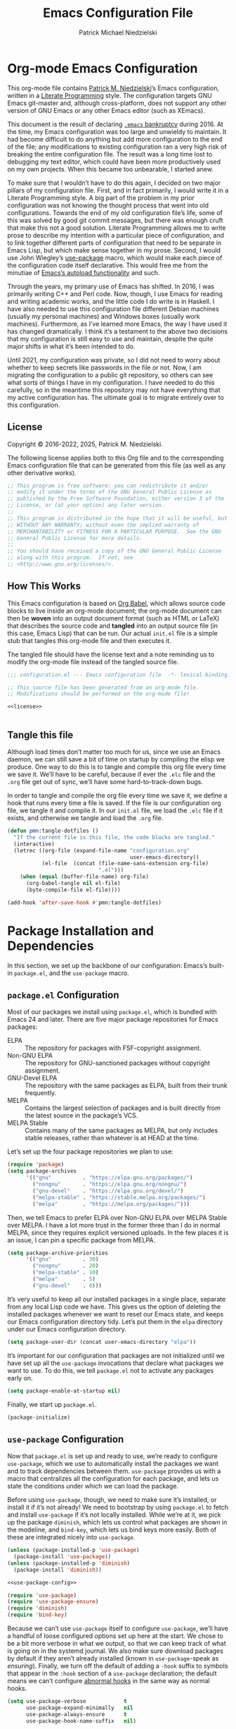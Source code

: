 #+TITLE:         Emacs Configuration File
#+AUTHOR:        Patrick Michael Niedzielski
#+EMAIL:         patrick@pniedzielski.net
#+DESCRIPTION:   Literate Emacs configuration via Org-Mode

* Org-mode Emacs Configuration
This org-mode file contains [[https://pniedzielski.net/][Patrick M. Niedzielski]]’s Emacs
configuration, written in a [[https://en.wikipedia.org/wiki/Literate_programming][Literate Programming]] style.  The
configuration targets GNU Emacs git-master and, although
cross-platform, does not support any other version of GNU Emacs or any
other Emacs editor (such as XEmacs).

This document is the result of declaring [[https://www.emacswiki.org/emacs/DotEmacsBankruptcy][=.emacs= bankruptcy]]
during 2016.  At the time, my Emacs configuration was too large and
unwieldy to maintain.  It had become difficult to do anything but add
more configuration to the end of the file; any modifications to
existing configuration ran a very high risk of breaking the entire
configuration file.  The result was a long time lost to debugging my
text editor, which could have been more productively used on my own
projects.  When this became too unbearable, I started anew.

To make sure that I wouldn’t have to do this again, I decided on two
major pillars of my configuration file.  First, and in fact primarily,
I would write it in a Literate Programming style.  A big part of the
problem in my prior configuration was not knowing the thought process
that went into old configurations.  Towards the end of my old
configuration file’s life, some of this was solved by good git commit
messages, but there was enough cruft that make this not a good
solution.  Literate Programming allows me to write prose to describe
my intention with a particular piece of configuration, and to link
together different parts of configuration that need to be separate in
Emacs Lisp, but which make sense together in my prose.  Second, I
would use John Wiegley’s [[https://github.com/jwiegley/use-package][use-package]] macro, which would make each
piece of the configuration code itself declarative.  This would free
me from the minutiae of [[info:elisp#Autoload][Emacs’s autoload functionality]] and such.

Through the years, my primary use of Emacs has shifted.  In 2016, I
was primarily writing C++ and Perl code.  Now, though, I use Emacs for
reading and writing academic works, and the little code I do write is
in Haskell.  I have also needed to use this configuration file
different Debian machines (usually my personal machines) and Windows
boxes (usually work machines).  Furthermore, as I’ve learned more
Emacs, the way I have used it has changed dramatically.  I think it’s
a testament to the above two decisions that my configuration is still
easy to use and maintain, despite the quite major shifts in what it’s
been intended to do.

Until 2021, my configuration was private, so I did not need to worry
about whether to keep secrets like passwords in the file or not.  Now,
I am migrating the configuration to a public git repository, so others
can see what sorts of things I have in my configuration.  I have
needed to do this carefully, so in the meantime this repository may
not have everything that my active configuration has.  The ultimate
goal is to migrate entirely over to this configuration.

** License
Copyright © 2016-2022, 2025, Patrick M. Niedzielski.

The following license applies both to this Org file and to the
corresponding Emacs configuration file that can be generated from this
file (as well as any other derivative works).

#+name: license
#+begin_src emacs-lisp :tangle no
  ;; This program is free software: you can redistribute it and/or
  ;; modify it under the terms of the GNU General Public License as
  ;; published by the Free Software Foundation, either version 3 of the
  ;; License, or (at your option) any later version.
  ;;
  ;; This program is distributed in the hope that it will be useful, but
  ;; WITHOUT ANY WARRANTY; without even the implied warranty of
  ;; MERCHANTABILITY or FITNESS FOR A PARTICULAR PURPOSE.  See the GNU
  ;; General Public License for more details.
  ;;
  ;; You should have received a copy of the GNU General Public License
  ;; along with this program.  If not, see
  ;; <http://www.gnu.org/licenses/>.
#+end_src

** How This Works
This Emacs configuration is based on [[http://orgmode.org/worg/org-contrib/babel/intro.][Org Babel]], which allows source
code blocks to live inside an org-mode document; the org-mode document
can then be *woven* into an output document format (such as HTML or
LaTeX) that describes the source code and *tangled* into an output
source file (in this case, Emacs Lisp) that can be run.  Our actual
=init.el= file is a simple stub that tangles this org-mode file and
then executes it.

The tangled file should have the license text and a note reminding us
to modify the org-mode file instead of the tangled source file.

#+begin_src emacs-lisp :noweb yes   :comments no
  ;;; configuration.el --- Emacs configuration file  -*- lexical-binding: t -*-

  ;; This source file has been generated from an org-mode file.
  ;; Modifications should be performed on the org-mode file!

  <<license>>


#+end_src

** Tangle this file
Although load times don’t matter too much for us, since we use an
Emacs daemon, we can still save a bit of time on startup by compiling
the elisp we produce.  One way to do this is to tangle and compile
this org file every time we save it.  We’ll have to be careful,
because if ever the =.elc= file and the =.org= file get out of sync,
we’ll have some hard-to-track-down bugs.

In order to tangle and compile the org file every time we save it, we
define a hook that runs every time a file is saved.  If the file is
our configuration org file, we tangle it and compile it.  In our
=init.el= file, we load the =.elc= file if it exists, and otherwise we
tangle and load the =.org= file.

#+begin_src emacs-lisp
  (defun pmn:tangle-dotfiles ()
    "If the current file is this file, the code blocks are tangled."
    (interactive)
    (letrec ((org-file (expand-file-name "configuration.org"
                                         user-emacs-directory))
             (el-file  (concat (file-name-sans-extension org-file)
                               ".el")))
      (when (equal (buffer-file-name) org-file)
        (org-babel-tangle nil el-file)
        (byte-compile-file el-file))))

  (add-hook 'after-save-hook #'pmn:tangle-dotfiles)
#+end_src

* Package Installation and Dependencies
In this section, we set up the backbone of our configuration: Emacs’s
built-in =package.el=, and the =use-package= macro.

** =package.el= Configuration
Most of our packages we install using =package.el=, which is bundled
with Emacs 24 and later.  There are five major package repositories
for Emacs packages:

  * ELPA           :: The repository for packages with FSF-copyright
                      assignment.
  * Non-GNU ELPA   :: The repository for GNU-sanctioned packages without
                      copyright assignment.
  * GNU-Devel ELPA :: The repository with the same packages as ELPA,
                      built from their trunk frequently.
  * MELPA          :: Contains the largest selection of packages and is
                      built directly from the latest source in the
                      package’s VCS.
  * MELPA Stable   :: Contains many of the same packages as MELPA, but
                      only includes stable releases, rather than
                      whatever is at HEAD at the time.

Let’s set up the four package repositories we plan to use:

#+begin_src emacs-lisp
  (require 'package)
  (setq package-archives
        '(("gnu"          . "https://elpa.gnu.org/packages/")
          ("nongnu"       . "https://elpa.gnu.org/nongnu/")
          ("gnu-devel"    . "https://elpa.gnu.org/devel/")
          ("melpa-stable" . "https://stable.melpa.org/packages/")
          ("melpa"        . "https://melpa.org/packages/")))
#+end_src

Then, we tell Emacs to prefer ELPA over Non-GNU ELPA over MELPA Stable
over MELPA.  I have a lot more trust in the former three than I do in
normal MELPA, since they requires explicit versioned uploads.  In the
few places it is an issue, I can pin a specific package from MELPA.

#+begin_src emacs-lisp
  (setq package-archive-priorities
        '(("gnu"          . 30)
          ("nongnu"       . 20)
          ("melpa-stable" . 10)
          ("melpa"        . 5)
          ("gnu-devel"    . 0)))
#+end_src

It’s very useful to keep all our installed packages in a single place,
separate from any local Lisp code we have.  This gives us the option
of deleting the installed packages whenever we want to reset our Emacs
state, and keeps our Emacs configuration directory tidy.  Let’s put
them in the =elpa= directory under our Emacs configuration directory.

#+begin_src emacs-lisp
  (setq package-user-dir (concat user-emacs-directory "elpa"))
#+end_src

It’s important for our configuration that packages are not initialized
until we have set up all the =use-package= invocations that declare
what packages we want to use.  To do this, we tell =package.el= not to
activate any packages early on.

#+begin_src emacs-lisp
  (setq package-enable-at-startup nil)
#+end_src

Finally, we start up =package.el=.

#+begin_src emacs-lisp
  (package-initialize)
#+end_src

** =use-package= Configuration
Now that =package.el= is set up and ready to use, we’re ready to
configure =use-package=, which we use to automatically install the
packages we want and to track dependencies between them.
=use-package= provides us with a macro that centralizes all the
configuration for each package, and lets us state the conditions under
which we can load the package.

Before using =use-package=, though, we need to make sure it’s
installed, or install it if it’s not already!  We need to bootstrap by
using =package.el= to fetch and install =use-package= if it’s not
locally installed.  While we’re at it, we pick up the package
=diminish=, which lets us control what packages are shown in the
modeline, and =bind-key=, which lets us bind keys more easily.  Both
of these are integrated nicely into =use-package=.

#+begin_src emacs-lisp   :noweb yes   :comments no
  (unless (package-installed-p 'use-package)
    (package-install 'use-package))
  (unless (package-installed-p 'diminish)
    (package-install 'diminish))

  <<use-package-config>>

  (require 'use-package)
  (require 'use-package-ensure)
  (require 'diminish)
  (require 'bind-key)
#+end_src

Because we can’t use =use-package= itself to configure =use-package=,
we’ll have a handful of loose configured options set up here at the
start.  We chose to be a bit more verbose in what we output, so that
we can keep track of what is going on in the systemd journal.  We also
make sure download packages by default if they aren’t already
installed (known in =use-package=-speak as /ensuring/).  Finally, we
turn off the default of adding a ~-hook~ suffix to symbols that appear
in the ~:hook~ section of a ~use-package~ declaration; the default
means we can’t configure [[info:emacs#Hooks][abnormal hooks]] in the same way as normal
hooks.

#+name: use-package-config
#+begin_src emacs-lisp   :tangle no
  (setq use-package-verbose            t
        use-package-expand-minimally   nil
        use-package-always-ensure      t
        use-package-hook-name-suffix   nil)
#+end_src

Finally, to avoid unnecessary garbage collection during start up,
we’ll raise the (rather low) garbage collection and process buffering
thresholds.  ([2021-09-07 mar]: This seems out of place here, and I
didn’t document why I chose this location in the configuration to put
these two statements.  It might make sense to break it out later, or
at least move it somewhere else.)

#+begin_src emacs-lisp
  (setq gc-cons-threshold (* 50 1000 1000))
  (setq read-process-output-max (* 1024 1024)) ; 1mb
#+end_src

** Local Lisp Packages
There are still a few packages that are not on MELPA, which I have
installed locally (as it used to be, before =package.el=).  I put
these packages in a subdirectory of my Emacs directory,
~.config/emacs/lisp/~.  For each local package we load outside of
MELPA, we will need to add a directory to the ~load-path~ variable.
To make this easy, I add a variable called =pmn:local-lisp-directory=
that points to the right place.

#+begin_src emacs-lisp
  (defvar pmn:local-lisp-directory
    (concat user-emacs-directory "lisp/")
    "The subdirectory containing my local elisp libraries.")
#+end_src

** Native Compilation
Starting with version 28, Emacs includes functionality to compile Lisp
down to native code.  While there has been byte-code compilation for a
long time, this still goes through the Lisp interpreter, which
introduces some delay—and since Emacs is mostly single-threaded, we
want to limit this delay as much as possible, so we can interact with
Emacs with less frustration.  Native compilation (formerly GccEmacs),
lets you precompile Lisp code so it can run natively, and includes all
the optimizations of the GCC backend.  This has had a noticeable
impact on the snappiness of my Emacs, especially when using larger
packages.

Luckily, we don’t need to do much to make Emacs use native
compilation.  However, there is one quite unfortunate default: when
packages are being asynchronously natively compiled, every warning
during compilation pops up a buffer that takes away input focus from
what I was doing, and sometimes screws up a carefully crafted window
layout.  I don’t usually care about compilation warnings in code I
didn’t write, and there seems to be quite a lot of that in this
transition phase to native-comp Nirvana, so I ignore warnings during
these async compilations:

#+begin_src emacs-lisp
  (setq warning-minimum-level :error)
#+end_src

This has made asynchronous native compilation so much smoother, and
this has the benefit of showing me only actual errors that I should be
concerned with.

** Emacs Server
I usually run Emacs as a server on my systems, with emacsclients
connecting to the server.  Let’s make sure to enable this
functionality.

#+begin_src emacs-lisp
  (require 'server)
#+end_src

** XDG Directories
Emacs knows about the XDG Basedirs Specification, but unfortunately
the library is not loaded by default.

#+begin_src emacs-lisp
  (use-package xdg)
#+end_src

** exec-path-from-shell
Finally, I have [[https://github.com/pniedzielski/dotfiles-ng][a lot of modifications to my =PATH= variable and
others]] that I want to import into Emacs, regardless of whether it was
started with systemd or not.  To do this, we can use the
=exec-path-from-shell= package, and only initialize it when Emacs is
started as a daemon (non-interactively, so not from a shell).

#+begin_src emacs-lisp
  (use-package exec-path-from-shell
     :config (when (daemonp)
               (exec-path-from-shell-initialize)))
#+end_src

* Global Configuration
This section describes some configuration options that are globally
important, but don’t really fit anywhere else.

** User Configuration
Set my name and (public, personal) email address for whenever Emacs
needs it.

#+begin_src emacs-lisp
  (setq user-full-name    "Patrick M. Niedzielski"
        user-mail-address "patrick@pniedzielski.net")
#+end_src

** Consistent Configuration Storage
Originally, Emacs’s configuration was stored as the single dotfile
~$HOME/.emacs~, an elisp file directly under the user’s home
directory.  Any program in Emacs that wanted to store additional
configuration or persistent data would need to make its own dotfile,
and there were no conventions on how to do that.  Eventually, Emacs
started understanding ~$HOME/.emacs.d/init.el~ (and later the XDG
standard ~$HOME/.config/emacs/init.el~, which is what I use), giving
these packages a directory to store their own configuration and data.
Without any structure within this ~user-emacs-directory~, though, and
because of the legacy of old packages storing their configuration and
data right in the user’s home directory, in practice packages leave
their junk all over the place.

However, most packages have a configuration variable that lets you
customize where the file goes (this is Emacs!).  However, making sure
that each and every package’s variables are properly configured is
troublesome to say the least.  It’s worth pulling in the [[https://github.com/emacscollective/no-littering][no-littering]]
package, which does this for us.  This needs to come very early on in
our configuration, before other packages set their defaults.

#+begin_src emacs-lisp
  (use-package no-littering
    :config (no-littering-theme-backups))
#+end_src

This package stows as many files as it can under two directories
within the ~user-emacs-directory~​—the ~etc~ subdirectory, for
configuration files, and the ~var~ subdirectory, for persistent data.
This is useful in the context of our own published Emacs
configuration, where (by default) ~etc~ files can be stored in the
repo and ~var~ files can be safely ignored.

We additionally turn on a (poorly-named) function called
~no-littering-theme-backups~.  This causes backups and other temporary
files to be written in one location, rather than spread across the
filesystem.  This may not be safe, if you have sensitive data in them.
For me, I’d rather keep all my data in a single place than worry about
this issue.

A useful interface provided by this package is the pair of
~no-littering-expand-etc-file-name~ and
~no-littering-expand-var-file-name~, which take a relative path and
returns a correctly stowed path for either configuration (the ~etc~
variant) or persistent data (the ~var~ variant).

** Custom File
By default, Emacs modifies our ~init.el~ file to save customizations
made with the /Customize/ mode.  I don’t want to mess up my ~init.el~
file, so we keep these customizations in a different file.  I’ll first
tell Emacs where that file is, and then I’ll load any customizations
we had.

#+begin_src emacs-lisp
  (setq custom-file (no-littering-expand-etc-file-name "custom.el"))
  (load custom-file)
#+end_src

** Language Settings
I want to use Unicode by default, and UTF-8 is best on Unix ([[https://utf8everywhere.org/][and
everywhere]]).

#+begin_src emacs-lisp
  (set-language-environment "UTF-8")
  (setq locale-coding-system 'utf-8)
  (prefer-coding-system 'utf-8)
#+end_src


** EasyPGP
[[http://epg.sourceforge.jp/][EasyPGP]], which is bundled with Emacs, lets us easily encrypt and
decrypt files with GPG.  This is more or less transparent: you can
open a PGP encrypted file, edit the buffer as if it’s normal, and save
it back, encrypting it again.  One thing to note is that, because
EasyPGP is bundled with Emacs, we don’t want to download it from the
package manager, so we are sure to set ~:ensure nil~.

#+begin_src emacs-lisp
  (use-package epa-file
    :ensure nil
    :config (epa-file-enable))
#+end_src

** Auto Compression
Similarly, we want to use [[http://www.emacswiki.org/emacs/AutoCompressionMode][auto-compression-mode]] to allow us to
automatically compress and decompress files with ~gzip~ or ~bzip~.  I
don’t know which package to use to store this configuration, so for
the moment I’ll just keep it loose.

#+begin_src emacs-lisp
  (auto-compression-mode 1)
  (setq dired-use-gzip-instead-of-compress t)
#+end_src

** Which Key?
There are /a lot/ of keybindings in Emacs, and there’s no way I can
remember them all.  Frequently I remember a prefix of a long
keybinding, and then forget the remainder of the keybinding.  The
~which-key~ package is a surprisingly nice solution to this, and made
me realize how many keybindings I will never quite remember.  It
provides a minor mode that pops up a nice buffer listing all
keybinding continuations a short while after typing an incomplete
keybinding.  This means I can type the start of a keybinding, wait a
second, and see all possible completions to that keybinding.  This
moreover incentivizes me to keep my own keybindings nice and logically
organized.

#+begin_src emacs-lisp
  (use-package which-key
    :diminish which-key-mode
    :config
    (which-key-mode))
#+end_src

** Free keys
[[https://github.com/Fuco1/free-keys][~free-keys~]] allows me to see which keys are *not* bound in a
particular buffer.  This is in some sense the opposite of [[*Which Key?][~which-key~]],
and is helpful for seeing which keybindings I have available for
binding.  I need to configure this to also show me keybinding
opportunities with the Hyper key, under which I store some of my
keybindings.

#+begin_src emacs-lisp
  (use-package free-keys
   :commands free-keys
   :custom (free-keys-modifier . ("" "C" "M" "C-M" "H" "C-H")))
#+end_src

** Helpful
The built-in help functionality of EMacs is very useful, allowing you
to look up the documentation of any function, variable, macro, or
command quickly and easily.  However, the actual formatting of the
documentation this provides is unstructured, and feels quite dated.
It’s hard to scan through some of the longer help buffers.

The ~helpful~ package is a drop-in replacement for these.

#+begin_src emacs-lisp
  (use-package helpful
    :bind (([remap describe-function] . helpful-callable)
           ([remap describe-variable] . helpful-variable)
           ([remap describe-key]      . helpful-key)
           ([remap describe-command]  . helpful-command)
           ;; Overrides display-local-help
           ("C-h ." . helpful-at-point)))
#+end_src

** Passwords
I use [[https://www.passwordstore.org/][pass]] to manage my passwords, because in part because of how easy
it is to synchronize and update the passwords across devices with Git.
Emacs has nice integration with it as well.  The =password-store=
package provides a programmatic interface to my pass database, which
lets me keep passwords out of this (public) configuration.

#+begin_src emacs-lisp
  (use-package password-store)
#+end_src

* Movement
The benefits in movement that Emacs gives are probably its killer
feature as a text editor for me.  While some people really customize
their editor a lot for keybindings and replacing functionality, I try
to use stock keybindings and built-in packages as much as possible.
That said, each configuration I have here is one that made my life
significantly better than before, so I don’t feel bad about moving
away from the stock functionality here.

** Keybindings
There’s some basic movement functionality that I use quite frequently
when I’m writing documents: moving by paragraph and moving by page.
Because my keyboard has a hyper key, let’s bind more convenient
movement keys to them:

#+begin_src emacs-lisp
  (use-package lisp
    :ensure nil
    :bind (("H-f"   . forward-paragraph)
           ("H-b"   . backward-paragraph)
           ("C-H-f" . forward-page)
           ("C-H-b" . backward-page)))
#+end_src

** Expand Region
[[https://github.com/magnars/expand-region.el][~expand-region~]] is a useful little package that expands the region by
semantic units: that is for prose, it selects first a word, then a
sentence, then a paragraph, and so forth; for code, it selects first a
token, then an sexpr, then a statement, and so forth.  While there is
~M-@~ (~mark-word~) and others, which accomplish this more
immediately, having an interactive command has proven useful to me as
well.  Furthermore, there is no ~mark-sentence~ command, which I find
very useful in editing prose, and ~expand-region~ makes this two
keystrokes.

#+begin_src emacs-lisp
  (use-package expand-region
    :bind ("C-=" . er/expand-region))
#+end_src

** Multiple Cursors
I used to be a big user of Emacs rectangle commands, especially for
inserting the same text (frequently spaces) on multiple lines.  With
~cua-mode~﻿’s visible rectangle highlighting, this was a very nice
workflow, using only built-in functionality.  While I still use the
rectangle commands for some purposes, their primary utility for me was
replaced by the amazing ~multiple-cursors~ package, which lets you
insert what seem like multiple points, and do the same edit command at
each point.  There are many modes of interacting with this, most of
which I haven’t explored in depth, but the one that’s by far the most
command and useful is the ~mc/edit-lines~ command, which I have bound
to ~C-c m c~.  This inserts a cursor on each line in a region: the
mark is changed to a cursor, and every other line gets a cursor of its
own at the same column as the point.

#+begin_src emacs-lisp
  (use-package multiple-cursors
    :bind (("C-c m c" . mc/edit-lines)))
#+end_src

~multiple-cursors~ has some downsides, though, especially in modes
that override ~self-insert-command~ for various keys.  Then, the mode
will ask if you’re sure you want to do the “unsafe” command at each
cursor, and that sometimes screws up what the command was actually
meant to do.  This is annoying, and I would eventually like to figure
out if there’s a fix.

Every now and again I see reference to a package called [[https://github.com/victorhge/iedit][~iedit~]], which
seems to be in the same vein as this package.  I had heard that
~multiple-cursors~ had superseded it, looking on [2021-09-08 mer] I
found that it’s still updated.  It might be worth looking into that as
a replacement to ~multiple-cursors~, if I ever find the time (and,
significantly, if it doesn’t have the same annoyance as I describe
above).

* Editing
Even though I consider [[*Movement][movement]] the killer feature of Emacs as an
editor, the actual editing functionality of Emacs is also very useful.
You’ll find that some of these functions are also in other editors,
sometimes even better, but when composed with the effortless ability
to move about the buffer as you please, they provide for a beautiful
editing experience, both for composing prose and developing software.

Before we get started, though, there are some basic, global settings
that I think Emacs got wrong.  I want to set these to sane values
before anything else.

First, we need to never use tabs.  In general, tabs are evil for
indentation, but the way Emacs uses them (using tabs just as a
replacement for every 8 consecutive spaces, not using them
semantically) is even worse.  We turn tabs indent off by default.
There are very few times when we’ll need them anyway, and it can be
turned back on locally to a project, a mode, or a buffer.

#+begin_src emacs-lisp
  (setq-default indent-tabs-mode nil)
#+end_src

Similarly, in UNIX, all files should end with a newline.  Emacs can
control this via the variable =require-final-newline=.  While we can
tell Emacs to automatically add a newline on saving, on visiting, or
both, I feel a bit worried about this happening without my knowledge.
Although most often git will let me know that the final line was
modified, I’m not always in a git repo, or I may absentmindedly miss
that in the diff.  As an extra line of defense, I tell Emacs to ask me
on any buffer that doesn’t have a final newline whether to add one or
not when I save that buffer.  This way, I’m in full control.

#+begin_src emacs-lisp
  (setq-default require-final-newline 'ask)
#+end_src

Another global truism is that lines should never have trailing
whitespace.  This usually does nothing, and again, we can always turn
it off in those specific modes or buffers that require it (or,
alternatively, when we’re working with poorly crafted source files
already that have needless amounts of trailing whitespace—a red flag,
if ever there was one).

However, it’s an unfortunate fact that certain automatically generated
Emacs buffers having rampant trailing whitespace (a red flag, if ever
there was one), including ~completing-read~ in the minibuffer.  While
we could create a list of modes to turn this setting off, for the
specific problem of special Emacs buffers with trailing whitespace, it
appears the best cut is between /buffers I can edit/ and /buffers I
cannot/​—or in other words programming and writing buffers on one hand,
and other buffers on the other.  What we do, then, is turn
=show-trailing-whitespace= on only in =text-mode= and =prog-mode=.

#+begin_src emacs-lisp
  (add-hook 'text-mode-hook #'(lambda () (setq show-trailing-whitespace t)))
  (add-hook 'prog-mode-hook #'(lambda () (setq show-trailing-whitespace t)))
#+end_src

** Writing
I spend most of my time in Emacs nowadays reading and writing prose,
so the most important configurations in this document relate to
reading and writing.

The sections that follow are mostly centered around ~text-mode~ and
modes that derive from it.

*** Text
~text-mode~ is probably my most-used major mode, directly and via its
derivative modes.

One of the most useful aspects of ~text-mode~ is its understanding of
prose structure.  The following keybindings (cognate with the line
movement keybindings) skip around the buffer on a sentence-by-sentence
basis:

  * ~M-a~ (~backward-sentence~)
  * ~M-e~ (~forward-sentence~)
  * ~M-k~ (~kill-sentence~)
  * ~C-x <DEL>~ (~backward-kill-sentence~)

See [[info:emacs#Sentences][the *Sentences* section of the Emacs manual]] for more information.

By default, though, these commands determine sentence boundaries using
punctuation followed by two spaces.  In fact, this is how I type
myself, so this default works well for prose I write.  I seem to be in
the minority, though, and whenever I’m working with text written by
someone else, it gets very annoying when the sentence commands don’t
see any sentence boundaries.  This is worse than the alternative,
where too many false positives are given for possible sentences.  We
could tell Emacs to need only a single space for separating sentences,
as below:

#+begin_src emacs-lisp   :tangle no
  (add-hook 'text-mode-hook
            (lambda () (setq sentence-end-double-space nil)))
#+end_src

However, there is a problem with this: it deletes the double spaces in
my own documents when I reflow paragraphs.  Yuck.  For the moment, I
don’t have a good solution to this.  I think I’d rather get annoyed
when working with the anemic text documents that lack double spacing,
more than have Emacs muck up my own documents.  Maybe someday, I’ll
write a bit of code to automatically detect whether to set
~sentence-end-double-space~ on a buffer-by-buffer basis, à la [[http://mbork.pl/2014-10-28_Single_vs_double_spaces][this
solution by Marcin Borkowski]].  I like the DWIMness of it, but there
are enough open threads to this solution that, again, I think I would
find it more annoying than helpful.

*** Filling Paragraphs
Most of the time, I want my paragraphs in plain text formats to be
/filled/, the Emacs jargon for having hard line-breaks before a
certain column.  It’s mostly easy to hit the ~M-q~ and refill the
current paragraph as I type, but it’s even easier to let Emacs
automatically break the line at the right point.  To do this, I add a
hook to ~text-mode~:

#+begin_src emacs-lisp
  (add-hook 'text-mode-hook #'auto-fill-mode)
#+end_src

*** Typo Mode
[[https://github.com/jorgenschaefer/typoel][~typo.el~]] is a package that contains two minor modes, ~typo-mode~ and
~typo-global-mode~.  The former is what we’re interested in: when
enabled, ASCII typographic characters are replaced with Unicode
characters while typing.  This is very useful when editing documents,
especially now that we’re in a post-ASCII age.  ~typo-global-mode~ is
also useful: it enables a ~C-c 8~ hierarchy to mirror the built-in
~C-x 8~ hierarchy, which allows us to access much of the same
functionality in program modes as we do in text modes, when needed.

#+begin_src emacs-lisp
  (use-package typo
    :vc (:url "https://github.com/jorgenschaefer/typoel.git"
              :rev :newest)
    :hook (text-mode-hook . typo-mode)
    :config (typo-global-mode 1)
    (setq-default typo-language "English"))
#+end_src

~typo.el~ supports converting quotes to their language-specific
surface realizations: for English, that looks like “this”, whereas for
Esperanto, that looks like „this“.  It would be great to automatically
detect which to use based on the ispell dictionary, but for the moment
I use English as a default, and manually change the quote style when
needed.

Indeed, there is similar functionality built-in to Emacs in the form
of [[info:emacs#Quotation Marks][~electric-quote-mode~]], but it only replaces quotation marks, and
only to their English typographic equivalent.  I find myself using
dashes and ellipses quite often, and as well it isn’t infrequent that
I edit texts in other languages, with different typographic
traditions.  ~typo.el~ works out of the box.

*** Spell Checking
I am terrible at spelling—much more terrible than a recovering
Indo-Europeanist should be.  Flyspell marks my spelling errors
on-the-fly, underlining in red words that aren’t in my system’s
English dictionary.  This does yield a significant number of false
positives, but it’s good enough to catch most of my spelling mistakes.

We turn on flyspell in modes that are derived from ~text-mode~, and we
turn on flyspell only in comments for modes that are derived from
~prog-mode~.

#+begin_src emacs-lisp
  (use-package flyspell
    :diminish flyspell
    :hook ((text-mode–hook . flyspell-mode)
           (prog-mode-hook . flyspell-prog-mode)))
#+end_src

My systems tend to have Esperanto as their default language (for
displaying the interface), but most of the text I write is in English
(obviously).  The ~auto-dictionary~ package detects which language the
text I’m writing is in and sets the spell-check dictionary to that
language.  We’ll turn this on whenever we have flyspell on.

#+begin_src emacs-lisp
  (use-package auto-dictionary
    :after flyspell
    :hook (flyspell-mode-hook . auto-dictionary-mode))
#+end_src

*** Dictionary
In addition to spell checking, it’s very useful to be able to lookup
the definitions of words in some text.  Luckily, Emacs has a built-in
package to search through [[https://datatracker.ietf.org/doc/html/rfc2229][RFC 2229 DICT servers]], called
~dictionary.el~.  By default, this will first query a locally
installed DICT server, and if that fails, it will query the default
[[https://dict.org][dict.org]], which aggregates a handful of free sources, including
WordNet.

Ideally for me, either the OED or Wiktionary would have DICT
interfaces.  The former has amazing entries, and the latter has
English definitions for words in many foreign languages.
Unfortunately, I haven’t been able to find a working gateway for
either of them—[[https://hewgill.com/dict/][the only gateway that I could]] find seems to be
inaccessible.  Similarly, the only local dictionaries I can find on
Debian are of lower quality than the ones on dict.org.  Perhaps
someday I will install a local dictionary server, but for the moment I
will rely on an internet connection.

What this means is that we need to tell ~dictionary.el~ to just use
dict.org rather than first trying localhost, and warning us that there
is no DICT server running on the machine.  At the same time, we set up
a keybinding that is very similar to the keybinding for correcting
spelling, but prefixed with ~C-c~.

#+begin_src emacs-lisp
  (use-package dictionary
    :custom
    (dictionary-server "dict.org"
     "Don’t use localhost dictionary preferentially")
    :bind
    ("C-c M-TAB" . dictionary-search))
#+end_src

*** Focusing on the Text
When writing, it’s nice to eliminate as many distractions as possible.
One nice way to do this is with the Olivetti package, which performs
some tricks to center the text you’re editing in the window, making
margins on the left and right of equal size.  While this can sometimes
be wasted screen real estate, when trying to avoid distractions, it can
help immensely.  When we have this on, we also want to avoid drawing the
fill-column indictator.

For the moment, I turn this on for org-mode by default, but on individual cases
I can always turn it on for any other mode by calling ~M-x olivetti-mode~.

#+begin_src emacs-lisp
  (use-package olivetti
    :hook ((org-mode-hook . (lambda () (olivetti-mode +1)))
           (olivetti-mode-on-hook
            . (lambda () (display-fill-column-indicator-mode -1)))
           (olivetti-mode-off-hook
            . (lambda () (display-fill-column-indicator-mode +1)))))
#+end_src

*** Org Mode
It’s hard to know where to put my [[http://orgmode.org/][Org]] configuration, because of how
deeply Org has inserted its tendrils into everything I do.  But, I
suppose, at its heart, Org mode is a markup language and an Emacs
package built on top of that language.  Furthermore, I think the
unifying theme of Org mode is one of /writing plain text/; even
without the (very useful) Emacs functions built on top of the Org
markup, they are enabled almost entirely by the plain text, freely
modifiable, and human-readable nature of Org mode.

#+begin_src emacs-lisp   :noweb yes
  (use-package org
    :mode "\\.org'"
    :init
    (setq org-catch-invisible-edits 'smart
          org-src-window-setup 'other-window
          org-indirect-buffers-display 'other-window
          org-src-fontify-natively t
          org-highlight-latex-and-related '(native script entities)
          org-todo-keywords
          '((sequence "TODO(t)" "NEXT(n)" "|" "DONE(d)")
            (sequence "DELEGATED(e@/!)" "WAITING(w@/!" "HOLD(h@/!)" "|" "CANCELED(c@/!)" "MEETING(m)"))
          org-todo-keyword-faces '(("TODO"      :foreground "red"          :weight bold)
                                        ("NEXT"      :foreground "DeepSkyBlue2" :weight bold)
                                        ("DONE"      :foreground "forest green" :weight bold)
                                        ("WAITING"   :foreground "orange"       :weight bold)
                                        ("DELEGATED" :foreground "orange"       :weight bold)
                                        ("HOLD"      :foreground "magenta"      :weight bold)
                                        ("CANCELED"  :foreground "forest green" :weight bold)
                                        ("MEETING"   :foreground "red"          :weight bold)))
    <<org-latex-export>>
    :custom
    (org-imenu-depth 4 "Increase the depth of org headlines in imenu")
    :config
    <<org-clock-config>>
    :bind (("C-c a" . org-agenda)
           ("C-c l" . org-store-link)
           ("C-c !" . org-time-stamp-inactive)
           (:map org-mode-map
                 ("C-c n n" . org-id-get-create))))
#+end_src

Let’s take these configurations in turn.

**** Work Tracking
*Note as of [2022-05-06 ven 21:53]*: I haven’t used this in quite a
while, but because I’m slowly moving over my org configuration into a
git repository, I’m keeping it here for the moment.

[[info:org#Clocking Work Time][Org mode includes clocking functionality]] that tracks how much time you
spend working on a particular project in your org agenda.  I think the
primary use case of this is for contractors who bill by the hour;
having a detailed list of hours spent on each task is simply necessary
for such a job.  I am not at all in that position.  However, some time
during the early part of 2021, I experimented with tracking my tasks
for a week, to see how much time I spent on different parts of a paper
I was working on.  I found this very informative, but moreover, I
found that having something how much time I work on each task made me
focus on each one a bit more, rather than flitting to and fro between
tasks—a bad habit I’ve picked up over the course of the COVID-19
pandemic.  I thought this might help me better estimate how much time
I need to spend on something to complete it, but it didn’t help this
at all.  It seems to be a purely psychological trick, and part of me
hopes I’ll be able to grow out of it.

And so, I am by no means religious about this, and it strikes me that
giving this any more than the minimum amount of thought would be
_counterproductive_ rather than helpful.  Luckily, the configuration
for this is dead simple.  We teach Emacs to remember both our time
history and the time of any currently running clock across restarts
and also set up hooks that actually perform the persistence.

#+begin_src emacs-lisp   :tangle no   :noweb-ref org-clock-config
  (setq org-clock-persist t)
  (org-clock-persistence-insinuate) ;weird name, org-mode
#+end_src

At this point, work tracking works very simply.  All the relevant
keybindings live under the ~C-c C-x~ prefix (along with seemingly half
of org’s keybindings).  These are the ones I use:

  - ~C-c C-x C-i~ ::
      Start a work clock on the heading under point.
  - ~C-u C-c C-x C-i~ ::
      Start a work clock on a recent task.
  - ~C-c C-x C-o~ ::
      Stop a work clock.

***** Pomodoro Technique
[[https://www.pomodorotechnique.com/][The Pomodoro Technique]] divides tasks into roughly 25 minute blocks
(“pomodoros”), with 5 minute breaks in between.  I prefer to work in
longer blocks when I can, without distraction, but when I don’t have
the motivation or interest to maintain that level of focus, dividing
work into shorter blocks of time can do wonders.  It’s a mental trick,
and should be reserved for those times when you need mental tricks to
get something done.  It won’t magically make you more productive.

If you want to do this, just use a phone timer or such.  I don’t think
it’s worth integrating this into Emacs specifically *except* if you
use work timing as above.  And even then, it is only a minor
convenience—otherwise there’s really no point.  But, if you do use
work tracking in org mode, you can use the [[https://github.com/marcinkoziej/org-pomodoro][org-pomodoro]] package, whose
singular benefit is to start a work clock at the beginning of a
pomodoro, and stop the work clock at the end of the pomodoro.

The one configuration we make is to send Pomodoro alerts as system
alerts.  Otherwise, I am liable to miss them.

#+begin_src emacs-lisp
  (use-package org-pomodoro
    :after alert
    :commands (org-pomodoro)              ;only load when we call this
    :config
    (add-to-list 'alert-user-configuration
                 '(((:category . "org-pomodoro")) libnotify nil)))
#+end_src

**** Exporting
I didn’t used to have much use for Org mode exporting: my main use of
Org mode was for writing, reading, and using the package landscape
built-up around Org mode.  However, I’ve found more and more that
exporting has a place in my workflow.

For example, although most of my writing for publication is in LaTeX,
I’m trying out doing more and more handouts in Org mode, and then
exporting to LaTeX.  This is still somewhat of a manual process,
wherein I check and manually modify the LaTeX document, copying in
some of the preamble commands I need outside of Org mode.  As I get
more confident with the Org export functionality, I will start to put
more of this preamble content in configuration here.

Also, with [[*Org-roam][org-roam-ui]], I’m consuming a lot more Org content in
exported HTML format as well.  It’s becoming more and more important
to have export set up well, in multiple different formats.

Let’s get started with our export configuration.

#+begin_src emacs-lisp   :tangle no   :noweb-ref org-latex-export
  (setq org-latex-compiler "lualatex")
#+end_src

**** Org-roam
As of [2021-07-04 dim], I’m trying out the new version of org-roam.
The basic concepts behind org-roam have changed pretty dramatically,
as well as its interface, so the configuration for this is very
different.  At first, I needed to use Quelpa to download this version,
but it has since become the default version on MELPA.

By default, org-roam sets up no global keybindings, but because it’s
such an important part of my workflow, I choose to set up some of my
own.  They will live under the ~C-c n~ prefix.

#+name: org-roam-keybinds
#+begin_src emacs-lisp   :tangle no
  ("C-c n l"   . org-roam-buffer-toggle)
  ("C-c n f"   . org-roam-node-find)
  ("C-c n c"   . org-roam-capture)
  ("C-c n t"   . org-roam-tag-add)
  ("C-c n a"   . org-roam-alias-add)
  ("C-c n r"   . org-roam-ref-add)
  ("C-c n d T" . org-roam-dailies-capture-today)
  ("C-c n d D" . org-roam-dailies-capture-date)
  ("C-c n d t" . org-roam-dailies-goto-today)
  ("C-c n d d" . org-roam-dailies-goto-date)
#+end_src

Furthermore, when we’re in an org-mode buffer, we might want to insert
some links to org-roam notes, so we add some mode-local keybindings:

#+name: org-roam-mode-keybinds
#+begin_src emacs-lisp   :tangle no
  (:map org-mode-map
        ("C-c n i" . org-roam-node-insert)
        ("C-c n I" . org-roam-node-insert-immediate))
#+end_src

#+begin_src emacs-lisp   :noweb yes
  (use-package org-roam
    :pin melpa
    :after org
    :custom
      (org-roam-directory "~/Dokumentoj/org/notes/")
      (org-roam-dailies-directory "daily/")
    :bind
      <<org-roam-keybinds>>
      <<org-roam-mode-keybinds>>
    :init
      (setq org-roam-v2-ack t) ; Don’t display a warning every time we load org-roam
    :config
      (setq org-roam-capture-templates
            '(("d" "default" plain "%?"
               :if-new (file+head "%<%Y%m%d%H%M%S>-${slug}.org"
                                  "#+title: ${title}\n#+date: %T\n")
               :unnarrowed t)
              ("p" "person" plain "%?"
               :if-new (file+head "${slug}.org"
                                  "#+title: ${title}\n#+date: %T\n#+filetags: person\n")
               :unnarrowed t))
            org-roam-dailies-capture-templates
            '(("d" "default" entry
               "* %?\n%U\n"
               :if-new (file+head "%<%Y-%m-%d>.org"
                                  "#+title: %<%Y-%m-%d>\n"))
              ("e" "event" entry
               "* %?\n%T\n"
               :if-new (file+head "%<%Y-%m-%d>.org"
                                  "#+title: %<%Y-%m-%d>\n"))))
      (setq org-roam-mode-section-functions
            (list #'org-roam-backlinks-section
                  #'org-roam-reflinks-section
                  #'org-roam-unlinked-references-section))
      (org-roam-db-autosync-enable))

  (use-package org-roam-protocol :ensure nil :after org-roam :demand t)
#+end_src

Next, we can set up org-roam-ui, which replaces the old
org-roam-server.  This gives us an interactive view of the connections
between our org-roam nodes, which gives a bit more of a global view of
my repository than the default org-roam commands are really able to.
Although until recently this was not on MELPA, as of [2021-11-14 dim],
I can use normal package downloads to get this package.

#+begin_src emacs-lisp   :tangle no
  (use-package org-roam-ui
    :after (org-roam websocket simple-httpd)
    :config
      (setq org-roam-ui-sync-theme        t
            org-roam-ui-retitle-ref-nodes t
            org-roam-ui-follow            t
            org-roam-ui-update-on-save    t
            org-roam-ui-open-on-start     t))
#+end_src

*** Markdown
Markdown support isn’t included by default in Emacs, and Emacs doesn’t
recognize files with the =.markdown= and =.md= extensions.  We use
[[http://jblevins.org/projects/markdown-mode/][markdown-mode]] by Jason Blevins and associate these extensions with it.

#+begin_src emacs-lisp
  (use-package markdown-mode
    :mode "\\.md\\'"
    :custom
    (markdown-asymmetric-header t
     "Only put header markup at the start of the line.")
    (markdown-enable-highlighting-syntax t
     "Use ==this== for highlighter support.")
    (markdown-enable-html t
     "Font lock for HTML tags and attributes.")
    (markdown-enable-math t
     "Font lock for inline LaTeX mathematics.")
    (markdown-fontify-code-blocks-natively t
     "Use the right major mode for font locking in source blocks.")
    (markdown-bold-underscore nil
     "Use **this** instead of __this__ for boldface.")
    (markdown-italic-underscore t
     "Use _this_ instead of *this* for italics.")
    (markdown-list-indent-width 2
     "Indent by two spaces for a list."))
#+end_src

Most of the configuration for this mode is in either font-locking or
in using some of the convenience features the mode gives.  Most of my
consumption of Markdown documents is in reading the unrendered markup
code, so I care a lot about making it look nice, and making it easier
to read.  This is despite the fact that I write in =org-mode= more
frequently these days (even though I think Markdown is an
easier-to-read markup language), so I don’t always remember the
specifics of using Markdown mode.  That said, I want to make it as
easy to write beautiful looking Markdown documents that are as
easy-to-read as possible, and these configurations help enable that.

Most of the keybindings for Markdown mode are under the =C-c C-s=
namespace.  The ones I (should) use most often are:

| Action                                | Keybinding             |
|---------------------------------------+------------------------|
| Insert heading                        | =C-c C-s H=            |
| Bold                                  | =C-c C-s b=            |
| Italic                                | =C-c C-s i=            |
| Inline code                           | =C-c C-s c=            |
| Blockquote                            | =C-c C-s q=            |
| Code block                            | =C-c C-s C=            |
| Edit code block                       | =C-c '=                |
| Insert link                           | =C-c C-l=              |
| Insert image                          | =C-c C-i=              |
| Follow link                           | =C-c C-o=              |
| Insert footnote                       | =C-c C-s f=            |
| Jump between reference and definition | =C-c C-d=              |
| New list item                         | =M-RET=                |
| Promote/demote list item              | =C-c <left>=​/​=<right>= |
| Horizontal rule                       | =C-c C-s -=            |

These were distilled from the [[https://leanpub.com/markdown-mode/read][Guide to Markdown Mode]].

** Programming
*** Tree Sitter
For historical reasons, a lot of the Emacs programming functionality
is hacked up around regular expressions, which aren’t powerful enough
to know much about the underlying structure inherent in the code.  One
of the ways around this is to use =tree-sitter=, an external project
that parses code from a large number of programming languages into
trees.  Emacs can then read these parses and more correctly highlight,
navigate, and modify our code buffers.

To do this, we need to enable integration between =tree-sitter= and
Emacs.  Currently, this requires an external package, which we have to
install separately, and which integrates highlighting, navigation, and
modification with the results of =tree-sitter=’s parsing.

#+begin_src emacs-lisp
  (use-package tree-sitter
    :hook (tree-sitter-after-on-hook . tree-sitter-hl-mode)
    :config (global-tree-sitter-mode))
  (use-package tree-sitter-langs)
#+end_src

*** LSP
While [[*Tree Sitter][Tree Sitter]] adds syntactic information to Emacs’s editing
capabilities, the Language Server Protocol (LSP) adds semantic
information to it.  LSP is another client-server protocol, where Emacs
is the client, and each programming language project has its own
server that Emacs starts.  This server uses information derived from
linters, or the compiler toolchain, or other semantic analysis
software, to enable easy refactoring, code navigation, and completion,
among many other things.  In short, it gives Emacs many of the tools
of modern IDEs, without needing to implement them separately for each
Emacs major mode.

As is to be expected, there are two different packages for Emacs that
implement an LSP client.

  * [[https://github.com/joaotavora/eglot][eglot]] :: Of the two, this feels the most “Emacs” to me.  It’s
    lightweight, and it doesn’t radically change the interaction with
    Emacs, which I like—in its own words, it “stays out of your way”.
    Furthermore, it integrates with many built-in packages, like xref,
    eldoc, and Flymake.

  * [[https://emacs-lsp.github.io/lsp-mode/][lsp-mode]] :: This is the batteries-included LSP client out of the
    two.  It feels like it integrates with every package ever,
    especially ones that I don’t use.  It can be a bit heavyweight,
    and some of the UI elements can feel a bit intrusive when I don’t
    want them.

For a long time I used lsp-mode, because I wasn’t able to get eglot
working.  However, as I started documenting this section of my
configuration file on [2022-03-07 lun], I decided to give eglot
another try.

Eglot works by starting a server using the current buffer major mode,
scoped local to the project (using =project.el=).  Information from
the server is exposed mostly through other packages, mirroring the
built-in functionality for writing Emacs LISP code in particular.

  * finding symbols can be done with =xref=,

  * diagnostics can be given using =flymake=,

  * symbol documentation can be given using =eldoc= and optionally
    =markdown=,

  * completion is taken care of by =completion-at-point= and
    =company=, and

  * code snippets can be inserted by =yasnappet=.

LSP does provide some additional functionality that isn’t exactly
replicated by existing Emacs packages, such as

  * =eglot-rename= to rename symbols across the entire project,

  * =eglot-format= to automatically format a piece of code, and

  * =eglot-code-actions= (and some predefined shortcuts
    =eglot-code-action-X= for action /X/) to modify the code on a
    language-by-language basis.

Configuring eglot is trivial:

#+begin_src emacs-lisp
  (use-package eglot)
#+end_src

Perhaps I may eventually set up keybindings for some of those actions,
but I don’t use them frequently enough at the moment to worry about
that.

*** Haskell Mode
The language I spend most of my time in as of [2022-03-07 lun] is
Haskell.  Although I’m a systems programmer at heart, Haskell lets me
write code for my research that is very close to the mathematical
formalisms I’m working with.

First of all, the biggest configuration we can do is turn on [[*LSP][LSP]] with
eglot.  Otherwise, Haskell Mode comes with quite a number of minor
modes we can turn on, many of which are useful.  We set up our mode
hook to turn on the ones we want.

#+begin_src emacs-lisp
  (use-package haskell-mode
    :hook (haskell-mode-hook . eglot-ensure)
          (haskell-mode-hook . haskell-unicode-input-method-enable)
          (haskell-mode-hook . haskell-indentation-mode)
          (haskell-mode-hook . haskell-decl-scan-mode)
          (haskell-mode-hook . interactive-haskell-mode))
#+end_src

There are some keybindings in Haskell Mode that are very useful, but
that I have a particularly bad time remembering:

  * =M-x haskell-mode-format-imports= (=C-c C-,=) sorts and aligns the
    imports at the top of a file.

* Reading
The time I spend in Emacs now is dominated by reading documents of
various kinds: academic articles, books, conference proceedings, and
so forth.  Unfortunately, this is exactly a place where the built-in
functionality of Emacs does not shine (which is not the biggest
surprise, as it is at its heart a text editor).  The configurations in
this section to me represent the most disheartening, in that they move
me the furthest away from what Emacs out-of-the-box is designed to do.

** PDF Tools
While Emacs does come with a built-in document reading package, called
[[info:emacs#Document View][DocView]], it is a very unpleasant experience to use it.  It can read a
wide variety of different document types (including Microsoft Word
documents), but where possible, I would like to use better tools.

[[https://github.com/vedang/pdf-tools][PDF Tools]] is a significantly better tool to read PDFs in Emacs.  It
functions as a drop-in replacement for DocView, so any package that
opens a PDF can open it in PDF Tools without issue, and some of the
basic keybindings for navigation are shared with DocView, making the
switch to (or in my case, from) DocView more pleasant.  Furthermore,
it is fully maintained (writing as of [2021-10-28 ĵaŭ]), and hopefully
more features and bugfixes will be on the way.

The biggest downside of PDF Tools is that it relies on a server
program called ~epdfinfo~ that communicates with Emacs and provides it
with enough information to handle the complex searching and annotation
functionality that the Emacs frontend provides.  This server program
must be compiled before the package can be used, which relies on the
system having a compiler and development tooling, as well as the
required libraries for PDF.  We will set it up to build everything we
need when we load a PDF for the first time.

#+begin_src emacs-lisp
  (use-package pdf-tools
    :mode "\\.pdf\\'"
    :magic ("%PDF" . pdf-view-mode)
    :config
    (require 'pdf-tools)
    (require 'pdf-view)
    (require 'pdf-misc)
    (require 'pdf-occur)
    (require 'pdf-util)
    (require 'pdf-annot)
    (require 'pdf-info)
    (require 'pdf-isearch)
    (require 'pdf-history)
    (require 'pdf-links)
    (setq pdf-view-continuous nil)
    :functions
    (pdf-tools-disable-cursor pdf-tools-advice-evil-refresh-cursor))
#+end_src

** Bibliography
Being able to read PDFs is not enough.  I also need to be able to
organize my corner of the literature, so I can effectively search
through it, take notes and process it, and then cite it in my own
writing.  There are many tools to do this, even within Emacs, but I
would like a system that isn’t exclusive to Emacs: I should be able to
easily and effectively add entries and read documents without Emacs
(or without any other particular program).

The natural solution is a plaintext BibLaTeX file and a directory of
PDF files.  I could have some hierarchy to these PDF files, but if my
BibLaTeX file is good enough, it can serve as an index to them, much
as notmuch is an index to my mail.  To that end, I choose a directory
[[~/Biblioteko][~Biblioteko~]] under my home directory, which stores a BibLaTeX file
[[~/Biblioteko/biblioteko.bib][~biblioteko.bib~]] and a loose collection of PDFs, each named after
their BibLaTeX key.  This makes it easy to store in a git annex
repository, and thus to sync the library across each computer.  For
managing this directory and the files within, I have settled on two
packages: Ebib, for editing and organizing the collection, and
ivy-bibtex, for searching through and citing entries.

*** BibTeX mode
Because our whole enterprise is based on Bib(La)TeX, we need to make
sure we set up Emacs’s BibTeX mode up properly.  The most import thing
is for me is to make sure it automatically generates keys in format I
find most useful.  While some people may find this key format verbose,
I find that it makes the backing source code for these citing
documents easier to read directly.  While the code to make this happen
is a bit verbose, my end goal is to get keys like
=chomsky1957syntactic= for Chomsky’s (1957) /Syntactic Structures/.

#+begin_src emacs-lisp
  (use-package bibtex
    :ensure nil
    :config
    (setq bibtex-autokey-names 1
          bibtex-autokey-names-stretch 1
          bibtex-autokey-additional-names "etal"
          bibtex-autokey-name-separator ""

          bibtex-autokey-name-year-separator ""

          bibtex-autokey-year-length 4

          bibtex-autokey-year-title-separator ""

          bibtex-autokey-titleword-first-ignore '("the" "a" "if" "and" "an")
          bibtex-autokey-titleword-length 30
          bibtex-autokey-titlewords 1

          bibtex-autokey-use-crossref t
          bibtex-autokey-edit-before-use t
          bibtex-autokey-before-presentation-function #'downcase))
#+end_src

*** Org-cite
Org-cite is a relatively recent addition to org-mode, which lets me
include bibliography citations in my org files.  Although most serious
things I write in LaTeX, setting this up is still very useful for my
org-roam notes.

For the moment, I do very little configuration of this, just setting
where my bibliography is:

#+begin_src emacs-lisp
  (use-package oc                         ; org-cite is oc.el :(
    :ensure nil
    :after org
    :custom (org-cite-global-bibliography '("~/Biblioteko/biblioteko.bib")))
#+end_src

*** Ebib
[[https://joostkremers.github.io/ebib/][Ebib]] is a very nice replacement for software programs like [[https://www.mendeley.com/download-reference-manager/][Mendeley]],
[[https://www.zotero.org/][Zotero]], and [[https://www.jabref.org/][JabRef]].  Each of these had some downside:

  * [[https://www.zotero.org/support/kb/mendeley_import#mendeley_database_encryption][Mendeley started encrypting its local database of PDFs after
    Zotero wrote an importer for Mendeley users.]]  How is this okay?
  * Zotero felt very heavyweight when I tried it briefly, and
    integrating it with BibLaTeX was a pain.  Furthermore, its
    apparent killer feature, the ability to download bibliographic
    information, neither was unique to it nor even gave particularly
    high quality results.
  * JabRef was nice, but it’s still a quite heavy Java program for a
    task so fundamentally simple, hogging more RAM than it has any
    right to.

Ebib has served as a good replacement for each of these programs.
Because it’s in Emacs, of course, it integrates nicely with other
packages, but it also has some nice features of its own: main and
dependent databases, a visual editor for BibLaTeX fields, and
integration with LaTeX and Org mode for citations and notes.  This
makes my workflow quite a bit easier, and makes adding and editing my
PDF database a breeze.  Moreover, since its backend is just a BibLaTeX
file, I don’t need to worry about interfacing with other authors who
use different programs, or importing my database from one system to
another.  It should just work.

The [[info:ebib#Top][ebib manual]] is a good read to understand all that this package can
do.  My usage at the moment is quite simple, but like much of Emacs,
it’s very easy to grow into the rest of the functionality, as it were.

#+begin_src emacs-lisp
  (use-package ebib
    :after xdg
    :bind ("<f7>" . ebib)
    :custom ((ebib-bibtex-dialect       'biblatex)
             (ebib-preload-bib-files    '("biblioteko.bib"))
             (ebib-bib-search-dirs      '("~/Biblioteko"))
             (ebib-file-search-dirs     '("~/Biblioteko"))
             (ebib-reading-list-file    "~/Dokumentoj/org/reading.org")
             (ebib-use-timestamp        t)
             (ebib-use-timestamp-format "%Y-%m-%d")
             (ebib-import-directory     (or (xdg-user-dir "DOWNLOAD") "~/Downloads"))
             (ebib-layout               'window)
             (ebib-file-associations    '())))
#+end_src

* Projects
For working with my different writing and programming projects, I have
some external Emacs packages to make things easier.

** Working with Diffs
A common task working on text in a collaborative environment (be it
software or writing; multiple people or a single person over time), is
comparing different versions of the same text file.  The standard
tooling for comparing two different versions of a text file is the
[[man:diff(1)][diff(1)]] command, which consolidates the versions to only show lines that
are added or removed.  This is frequently shown in version control as
well, with each version being represented as a diff from the previous
version.  It’s not just important to view and navigate diffs, though:
when taking two divergent versions of the same file, we may want to
merge the two, possibily incompatible changes into one output file.

For this reason, it would be nice to have an Emacs interface for not
just viewing but also modfiying diffs.  Luckily, Emacs has a very
powerful interface for doing just that, called [[info:ediff][Ediff]].  Despite being
very powerful, I find Ediff very unintuitive, and out-of-the-box the
defaults feel very un-Emacsy to me.  This section details the ways I
configure Ediff to be a little more friendly, so I can make use of it
more frequently.

First, let’s load up the package.  It’s built-in, so we don’t need to
try to download it from any package repository.

#+begin_src emacs-lisp   :noweb yes
  (use-package ediff
    :ensure nil                           ;built-in
    :custom
    (
     <<ediff-window-setup>>
     <<ediff-side-by-side>>
     <<ediff-variants>>))
#+end_src

In an X11 or Wayland session, Ediff launches the buffer you use to
interact with diffs as a new, small frame.  This is frustrating, because
it requires mouse interaction to use.  I’d much rather it use the same
frame I was in, spliting the frame as it sees fit.  Luckily, Ediff
provides a customizable variable to control how it sets up its windows.

#+name: ediff-window-setup
#+begin_src emacs-lisp   :tangle no
  (ediff-window-setup-function 'ediff-setup-windows-plain
   "Don’t let Ediff launch a new frame on graphical systems.")
#+end_src

I also want to make sure diffs are shown side-by-side, which I can do with
this:

#+name: ediff-side-by-side
#+begin_src emacs-lisp   :tangle no
  (ediff-split-window-function 'split-window-horizontally
   "Show diffs side-by-side.")
#+end_src

Ediff does not do a good job cleaning up after itself, either, so we
configure it to get rid of the variant buffers when we exit a diffing
session.

#+name: ediff-variants
#+begin_src emacs-lisp   :tangle no
  (ediff-keep-variants nil
   "Destroy variants at end of session.")
#+end_src

** Magit
Version control is a big part of my project management, and I almost
exclusively use git as version control.  While git has a very nice
data model, its user interface is somewhat lacking.  Luckily, the
Emacs ecosystem provides us with a much nicer interface to git.  In
fact, I would go as far as to say that [[http://magit.vc/][Magit]] is *the best* git
porcelain, by far.

#+begin_src emacs-lisp
  (use-package magit
    :config (setq magit-repository-directories '(("~" . 3)))
    :commands (magit-status magit-blame magit-log-buffer-file magit-log-all))
#+end_src

We want Magit to search for all repositories nested three directories
under home.  ([2022-04-04 lun 21:13] At some point, I will look into
how this relates to Emacs’s own built-in project search; it’s not
clear to me that I really need this configuration when I use
~project.el~.)

#+begin_src emacs-lisp
  (use-package magit-filenotify :after magit)
  (use-package forge            :after magit)
#+end_src

We also want to integrate Magit into Emacs’s project functionality:

#+begin_src emacs-lisp
  (use-package magit-extras
    :ensure nil)
#+end_src

** Git Commit
#+begin_src emacs-lisp
  (use-package git-commit
    :custom ((git-commit-major-mode . 'markdown-mode)))
#+end_src

*** Magit Imerge
#+begin_src emacs-lisp
  (use-package magit-imerge
    :after magit)
#+end_src

** Highlight Uncommited Changes
Even though the ~M-x magit-status~ command gives a good overview of
uncommited and unstaged changse, it is also useful to see a visual
representation of those changes inline in a buffer.  For this, we use
the ~diff-hl~ package, which displays a marker in the gutter (on the
left side of the window) for hunks that are uncommited (or in git’s
case, unstaged as well).

#+begin_src emacs-lisp
  (use-package diff-hl
    :hook (magit-post-refresh-hook . diff-hl-magit-post-refresh)
    :config (global-diff-hl-mode +1)
    :custom-face
    (diff-hl-change ((t (:background "#444466" :foreground "blue3"))))
    (diff-hl-delete ((t (:background "#553333" :foreground "red3" :inherit diff-removed))))
    (diff-hl-change ((t (:background "#335533" :foreground "green4" :inherit diff-added)))))
#+end_src

** Xref
#+begin_src emacs-lisp
  (use-package xref
    :custom ((xref-search-program #'ripgrep "Use ripgrep for identifier search.")))
#+end_src

* Calendar
** Alerts
Emacs’s built-in way of alerting you of something is by appending to
the =Messages= buffer, which also shows up in the minibuffer.  This is
often hard to see, and it doesn’t interface nicely with other
notifications my system gives me, using =libnotify=.  John Wiegley’s
=alert= package gives us a consistent interface to any number of
notification backends; this works on Windows, OSX, and UNIX-y systems,
and can be easily extended.  For the moment, since the only systems I
use Emacs on are graphical Linux systems, I unconditionally configure
=alert= to use a backend that forwards to =libnotify=.  On GNOME
Shell, this makes a little notification pop up at the top of the
screen, with a customizable title, icon, and actions.

#+begin_src emacs-lisp
  (use-package alert
    :config
     (setq alert-default-style 'notifications))
#+end_src

Any package that uses =alert= will now show us notifications in GNOME
Shell.

** Org Agenda
I use =org-agenda= to manage my TODOs and schedule, so many of the
more important parts of my configuration for what I do day-to-day are
here.  First, we want to let Emacs know where I keep my TODO files.

#+begin_src emacs-lisp
  (setq org-agenda-files  '("~/Dokumentoj/org/"
                            "~/Dokumentoj/org/notes/daily/"))
#+end_src

Not everything in Emacs land knows about =org-agenda=.  The older,
built-in package =diary.el= includes things like BBDB anniversaries,
sunrise/sunset times, and more.  In order to include these in the
=org-agenda=, we need to set the following variable:

#+begin_src emacs-lisp
  (setq org-agenda-include-diary t)
#+end_src

There is [[info:org#Weekly/daily agenda][an alternative way to do the above]], which is apparently
somewhat faster: you can add specific diary expressions into your org
file, and add only those diary entries (anniversaries, holidays, etc.)
that you need.  I haven’t seen any issues with the above, but I will
want to keep this in mind just in case.

#+begin_src emacs-lisp
  (setq org-agenda-category-icon-alist nil)
#+end_src

#+begin_src emacs-lisp
  (setq org-agenda-use-time-grid t)
#+end_src

I also use the ~LOCATION~ property quite frequently in my tasks, and I
would like to see those in my agenda along with the time.  Do do this,
we reach for the ~org-agenda-property~ package, which is a very small
addition to org-agenda, but gives this information to be very easily.

#+begin_src emacs-lisp
  (use-package org-agenda-property
    :custom (org-agenda-property-list '("LOCATION")))
#+end_src

** Sunrise and Sunset
I would like to put local sunrise and sunset times in my [[*Org Agenda][Org Agenda]],
as events at the correct time of day.  This can be done using the
~solar.el~ functionality present within Emacs, and using Emacs diary
expressions.

First, we need to figure out where we are currently located.  Emacs
uses a handful of variables to figure this out:
#+begin_src emacs-lisp
  (setq calendar-latitude       42.36164
        calendar-longitude     -71.090255
        calendar-location-name  "Cambridge, MA")
#+end_src
For the moment, I have this hard-coded, but really I should be using
[[https://gitlab.freedesktop.org/geoclue/geoclue/-/wikis/home][GeoClue]] to figure out where the system is.

Next, I make two functions that I can call in an org file with diary
expressions, which return a string with the sunrise and sunset,
respectively:
#+begin_src emacs-lisp
  (defun pmn:diary-sunrise ()
    "Local time of sunrise as a diary entry.
  Accurate to a few seconds."
    ;; To be called from diary-list-sexp-entries, where DATE is bound.
    (with-no-warnings (defvar date))
    (or (and calendar-latitude calendar-longitude calendar-time-zone)
        (solar-setup))
    (let ((l (solar-sunrise-sunset date)))
      (if (car l)
          (format "🌅 Sunrise %s at %s"
                  (apply #'solar-time-string (car l))
                  (eval calendar-location-name))
        "No sunrise")))

  (defun pmn:diary-sunset ()
    "Local time of sunset as a diary entry.
  Accurate to a few seconds."
    ;; To be called from diary-list-sexp-entries, where DATE is bound.
    (with-no-warnings (defvar date))
    (or (and calendar-latitude calendar-longitude calendar-time-zone)
        (solar-setup))
    (let ((l (solar-sunrise-sunset date)))
      (if (cadr l)
          (format "🌅 Sunset %s (%s hrs daylight)"
                  (apply #'solar-time-string (cadr l))
                  (nth 2 l))
        "No sunset")))
#+end_src

* Internet
Plain text is incredibly versatile as a means for interacting with
computers, and Emacs is incredibly versatile as a means for
interacting with plain text.  A substantial amount of my time is spent
in Emacs, and that includes working with networked applications.  This
section details my configuration for several important such
applications, all entirely in plain text!

** Email
My email is synced locally using IMAP and SMTP, so I always have a
copy of my email archives.  Because these archives are all stored in
Maildirs, I can read them, search them, and interact with them in my
choice of mail clients; if any of them ever fails me, it’s little
effort to use another one temporarily.  My preferred mail clients have
all been applications within Emacs, though.  Though early on I used
the builtin GNUS, I found it too heavyweight and confusing to use
daily.  For a while, I used mu4e, which I loved, but it physically
moves mail messages within my maildirs when I retag messages.  This
always worried me, as I do not want to lose any mail accidentally.

So instead, I’ve settled on notmuch for indexing my mail, and the
included notmuch Emacs interface for reading my mail.  Notmuch is
blazingly fast, integrates with other mail clients, like ~mutt~, and
also comes with a nice command line interface for working with my
large mail archive.  Moreover, and most importantly, it maintains a
separate index of my email archive, so it doesn’t touch the ground
truth: the emails themselves.

Because the notmuch binary and the notmuch Emacs interface are tightly
coupled, we don’t want to search for the latest notmuch package on
MELPA or such.  Instead, we just load the package that is already
installed on the system.

#+begin_src emacs-lisp
  (use-package notmuch
    :ensure nil
    :bind   (("<f6>" . notmuch))
    :init
    (setenv "EMAIL_QUEUE_QUIET" "true")
    (setq sendmail-program "/home/pniedzielski/.local/bin/msmtpq"
          message-send-mail-function 'message-send-mail-with-sendmail
          ;; mail-from-style 'angles
          mail-host-address "pniedzielski.net"
          mail-specify-envelope-from t
          ;; needed for debian’s message.el, cf. README.Debian.gz
          message-sendmail-f-is-evil nil
          mail-envelope-from 'header
          message-sendmail-envelope-from 'header
          message-citation-line-format "%f skribis:\n"
          message-citation-line-function 'message-insert-formatted-citation-line
          notmuch-fcc-dirs '(("patrick@pniedzielski.net" . "personal/Sent")
                             ("pnski@mit.edu" . "mit/Sent"))
          mml-secure-openpgp-sign-with-sender t)
    :custom
    (notumch-search-oldest-first nil
     "Give me the most recent mail at the top."))
#+end_src

** RSS
RSS has been and remains one of the best ways of consuming syndicated
articles on the web.  Although its heyday seems to have gone (being
too commonly replaced by [[https://indieweb.org/walled_garden][walled gardens]] and email newsletters), there
still are plenty of RSS feeds out there, as well as services that
convert public data into RSS feeds.

I use [[https://freshrss.org/][FreshRSS]] on my personal server to collect and synchronize my
feeds across all my devices (personal computers, web, and mobile
phone), and so I need an Emacs package that supports one of FreshRSS’s
APIs.  Luckily, the Emacs feedreader [[https://github.com/skeeto/elfeed][elfeed]], when augmented with a
separate extension named [[https://github.com/fasheng/elfeed-protocol][elfeed-protocol]], is able to communicate with
my FreshRSS server, synchronizing its local database with the online
server.

#+begin_src emacs-lisp
  (use-package elfeed
    :config (setq elfeed-use-curl t)
            (elfeed-set-timeout 36000)
    :bind (:map elfeed-search-mode-map
                ("m" . elfeed-toggle-star)
                ("M" . elfeed-toggle-star)))

  (use-package elfeed-goodies
    :config (elfeed-goodies/setup))

  (use-package elfeed-protocol
    :defer nil
    :init
    (defun pmn:elfeed-refresh ()
      "Refresh elfeed feeds from Fever API."
      (interactive)
      (save-mark-and-excursion
        (push-mark (point))
        (push-mark (point-max) nil t)
        (goto-char (point-min))
        (cl-loop for entry in (elfeed-search-selected)
                 do (elfeed-untag-1 entry 'unread))
        (elfeed-search-update--force)
        (elfeed-protocol-fever-reinit "https://pniedzielski@rss.pniedzielski.net")))
    :config
    (setq elfeed-feeds
          `(("fever+https://pniedzielski@rss.pniedzielski.net"
             :api-url "https://rss.pniedzielski.net/api/fever.php"
             :password ,(password-store-get "api/rss.pniedzielski.net")))
          elfeed-protocol-enabled-protocols '(fever))
    (elfeed-protocol-enable)
    :bind (:map elfeed-search-mode-map
                ("G" . pmn:elfeed-refresh)))
#+end_src

** AI Assistants
AI Assistants like ChatGPT are very useful tools to help with writing,
programming, and thinking, so long as you are aware of their strengths
and weaknesses.  There are already a few ChatGPT clients for Emacs,
but I’m trying Karthick Chikmagalur’s [[https://github.com/karthink/gptel][GPTel]] client, which allows me to
interact with ChatGPT from any buffer, using Org Mode syntax, and
asynchronously!

GPTel provides a transient-based interface as its starting point, so I
bind this command to an easy-to-remember global keybinding ~C-c g~.

#+begin_src emacs-lisp   :noweb yes   :noweb-prefix no
  (use-package gptel
    :bind (("C-c g" . gptel-menu))
    :init
    <<gptel-ollama-get-models>>
    :hook
    (<<gptel-fill-region>>)
    :config
    <<gptel-groq>>
    ;; Set this in `config` section to avoid recursive `require`.
    (setq gptel-backend <<gptel-ollama>>)
    :custom
    (<<gptel-openai>>
     (gptel-model "phi4"
      "Use Phi4 as our default model.")
     <<gptel-org-mode>>
     <<gptel-org-headings>>
     (gptel-expert-commands t
      "Let’s try experimental features.")
     (gptel-org-branching-context t
      "LLMs use only parent headings as context.")))
#+end_src

I have three different model backends configured:

  - OpenAI :: Despite its cost and being annoyingly censored in what
    it’s willing to produce (often mistaking perfectly harmless things
    for things more sinister), I still think OpenAI’s models are the
    best out there.  Like ChatGPT, its flagship product (I’ve trained
    him to respond to “Chad”), OpenAI’s API still sets the standard
    for remote LLM access.

    GPTel has native support for Chad’s API.  ALl we have to do is
    configure the ~gptel-api-key~ variable to a function that returns
    our API key:

    #+name: gptel-openai
    #+begin_src emacs-lisp   :tangle no
      (gptel-api-key
       (lambda () (password-store-get-field "ai/openai.com" "GPTEL"))
       "Retrieve the OpenAI key from `pass`.")
    #+end_src

  - Groq :: Groq provides incredibly fast access for many open-source
    models, because they make use of their own proprietary hardware
    for running LLMs.  They are also free, and in fact do not yet
    provide a paid usage tier.  Despite being free and fast, though,
    Groq has relatively low token limits.  It’s fun to play around
    with, and can work pretty well in certain circumstances.

    Configuring GPTel to use Groq is also fairly easy, because Groq
    provides an OpenAI-compatible API.

    #+name: gptel-groq
    #+begin_src emacs-lisp   :tangle no
      (gptel-make-openai "Groq"
        :host "api.groq.com"
        :endpoint "/openai/v1/chat/completions"
        :stream t
        :key (lambda ()
               (password-store-get-field "ai/groq.com" "GPTEL"))
        :models '("llama3-70b-8192"
                  "mixtral-8x7b-32768"
                  "llama-3.3-70b-versatile"
                  "deepseek-r1-distill-llama-70b"))
    #+end_src

  - Ollama :: Ollama runs LLMs completely locally on your own GPU.
    While this means I can only run smaller models, the results tend
    to be very fast and can still be useful, even if the smaller
    models don’t know as much or struggle in certain reasoning tasks.

    #+name: gptel-ollama
    #+begin_src emacs-lisp   :tangle no
      (gptel-make-ollama "Ollama"
        :host "localhost:11434"
        :stream t
        :models (pmn:get-ollama-models))
    #+end_src

    GPTel does not have the ability to dynamically query from Ollama
    what models are available, though, so we provide our own function
    ~pmn:get-ollama-models~ that does this for us.

    #+name: gptel-ollama-get-models
    #+begin_src emacs-lisp   :tangle no
      (defun pmn:get-ollama-models ()
      "Fetch the list of installed Ollama models."
      (let* ((output (shell-command-to-string "ollama list"))
             (lines (split-string output "\n" t))
             models)
        (dolist (line (cdr lines))        ;Skip the first line
          (when (string-match "^\\([^[:space:]]+\\)" line)
            (push (match-string 1 line) models)))
        (nreverse models)))
    #+end_src

I also want to do a little post-processing on the output of models.
By default GPTel converts output to org-mode if we tell it to use
org-mode as our conversations’ mode:

#+name: gptel-org-mode
#+begin_src emacs-lisp   :tangle no
  (gptel-default-mode 'org-mode "Make LLMs output in `org-mode`.")
#+end_src

While we’re at it, GPTel defaults to having our prompts be 3rd level
headers in both Markdown and org-mode.  Let’s fix that:

#+name: gptel-org-headings
#+begin_src emacs-lisp   :tangle no
  (gptel-prompt-prefix-alist '((markdown-mode . "# ")
                               (org-mode . "* ")
                               (text-mode . "# "))
   "Use top-level headers for our conversation prompts.")
#+end_src

LLMs also don’t respect our fill column, either, but we can easily fix
this by adding ~fill-region~ as a hook after LLMs insert.

#+name: gptel-fill-region
#+begin_src emacs-lisp   :tangle no
  (gptel-post-response-functions . fill-region)
#+end_src

Now, from any buffer, we can call ~M-x gptel-send~ to send the current
region to a new conversation with ChatGPT, or ~C-u M-x gptel-send~ to
modify the chat parameters.  If we want a dedicated buffer, we can use
~M-x gptel~, and ~C-u M-x gptel~ to start a new session.

* Finances
** Ledger Mode
I use John Wiegley’s [[https://www.ledger-cli.org/][ledger]] program to manage my finances.  Ledger is
a plain text-based double-entry accounting system that lets me keep
track of exactly where every cent goes.  Luckily, ledger has an Emacs
mode as well, which helps in managing my budget.

#+begin_src emacs-lisp
  (use-package ledger-mode)
#+end_src

* Completion
** Vertico
For quite a long time, I used Ido for ~completing-read~, and it worked
great.  It was nice, it was lightweight, and it was easy to setup.
Especially compared to the only alternative at the time—Helm—it didn’t
take up much screen real estate and never got in my way.  However,
Ido was very limited with what it could do, and (through probably no
fault of its own) was not well-integrated with third-party packages.
When I stared playing with helm-bibtex/ivy-bibtex, it finally got me
to switch to Ivy, the lighter-weight of those two alternatives.

Nonetheless, although Ivy is not as heavy, it is not especially
Emacs-y.  I’ve never fully understood the division of labor between
Ivy and its related package Counsel, and the Ivy-ecosystem package
that seems to be touted as its killer feature, Swiper, seems worse
than isearch+occur.  For this reason, I’m taking a look at the new kid
on the block, Vertico ([2022-04-03 dim]).

As I understand it, Vertico is designed to do one thing well: be a
~completing-read~ implementation.  It outsources many of the things in
Ivy and Counsel to other packages to deal with.  In that way, I always
found that ecosystem more confusing, but I think that’s because it’s
exposing inherent complexity that that was always behind the scenes in
Ivy.  This should also make it easier for me to modify exactly how my
searches work, like giving me the ability to add tags back to the
org-roam search very easily.

Because I found this so unintuitive though, this is how I understand
the ecosystem:

  - selectrum :: This was the predecessor to Vertico, and it
    implements ~completing-read~, i.e., reading a string from the
    minibuffer and providing completion.  It was meant to be a lighter
    version of Ivy, and to integrate more nicely with the default
    Emacs ~completing-read~ framework.

  - vertico :: Vertico provides an implementation of Emacs’s
    ~completing-read~, allowing you to read a string from the
    minibuffer and providing completion from a list of candidates.
    Like selectrum before it, it slots into Emacs’s existing
    ~completing-read~ framework.

  - consult :: Consult enhances many of the commands in Emacs that use
    ~completing-read~, and adds a few more ~completing-read~ commands
    as well.  It’s analogous to Counsel in the Ivy world.

  - embark :: Once you’ve found what you’re looking for with
    ~completing-read~, Embark lets you run other commands on it than
    the one you invoked.  For instance, if you search apropos for a
    function, you can instead insert the function name.  It’s similar
    to ~ivy-hydra~.

  - marginalia :: Marginalia adds nice annotations to
    ~completing-read~, like ~ivy-rich~.

  - orderless :: This adds another filtering mechanism to
    ~completing-read~, which is based on substring matching with
    multiple space-deliminated terms.

I started small, using only Vertico and Marginalia and the built-in
commands.  A bit later, I began using Embark, which I have found to be
a very useful way of interacting with Emacs, even outside of any
completion framework.  I’ve also begun using Consult, although I’m not
convinced whether I like the preview feature yet.

#+begin_src emacs-lisp
  (use-package vertico :demand
    :diminish vertico-mode
    :custom
    (vertico-resize t "Grow and shrink the Vertico minibuffer")
    (completion-styles '(basic partial-completion flex) "Use flex completion")
    :config
    (vertico-mode))
#+end_src

Vertico has a handful of extensions that are included along with it.
One very nice one makes editing text in the minibuffer more like Ido,
which is something that I greatly missed when I switched to Ivy.

#+begin_src emacs-lisp
  (use-package vertico-directory
    :after vertico
    :ensure nil                           ; included with vertico
    ;; Make vertico editing more like Ido.
    :bind (:map vertico-map
                ("RET"   . vertico-directory-enter)
                ("DEL"   . vertico-directory-delete-char)
                ("M-DEL" . vertico-directory-delete-word))
    ;; Tidy shadowed names.
    :hook (rfn-eshadow-update-overlay-hook . vertico-directory-tidy))
#+end_src

Vertico [[info:vertico#org-refile][has some issues with org-refile]], if I use a completion style
that isn’t just ~basic~—or more precisely, org-refile has some issues
with other completion styles.  I never tried to fix this with Ido or
Ivy, so when I started using ~org~ more, I went from ~flex~ completion
back to ~basic~.  ~flex~ completion is nice, so at some point I will
use one of the two solutions documented in the Vertico manual.

** Orderless Completion Style
The way Emacs takes the prefix you’ve type and turns it into a set of
completion candidates is called a /completion style/.  There are
several of these built into Emacs, ranging from the old default
~emacs22~ completion behavior to ~flex~, which considers the prefix as
an subsequence within each potential completion candidate.  You can
also enable multiple completion styles at once, or have different
completion styles depending on which category of completion you are
dealing with−files, for instance, or buffers.  The default list of
completion styles is ~'(basic partial-completion emacs22)~, which
searches by prefix or by word (separated by spaces or hyphens),
falling back to the old default Emacs behavior.

The Orderless package provides a completion style that divides the
user input into a series of space-separated components, and then
matches each component separately, in any order (thus “orderless”).
The way each component can be matched is also flexible: it can be
configured to match each component in the same way as several of the
default completion styles, such as basic, regex, or flex.

#+begin_src emacs-lisp
  (use-package orderless
    :custom
    (completion-styles '(orderless basic))
    (completion-category-overrides
     '((file (styles basic partial-completion flex))
       (eglot (styles orderless flex))))
    (orderless-component-separator "[ -/]+"))
#+end_src

** Completion Annotations
The Marginalia package adds nice annotations to ~completing-read~, in
the manner of ~ivy-rich~.  This is something I really liked about the
Ivy ecosystem, and I’m glad to have it still with Vertico.

This configuration is mostly taken from the [[https://github.com/minad/marginalia/][Marginalia README]], but
with one change:  The README says to start ~marginalia-mode~ in the
~:init~ section of my ~use-package~ declaration:

#+begin_src emacs-lisp   :tangle no
  ;; Must be in the :init section of use-package such that the mode gets
  ;; enabled right away. Note that this forces loading the package.
#+end_src

This doesn’t comport with what the [[info:use-package#preface init config][~use-package~ manual says]], namely
that ~:init~ is run before the package is loaded!  We need to load
Marginalia before we can turn on the mode.  I’m not sure why that
configuration seems to work (does it have something to do with
autoloading?), but the correct way to override the lazy loading from
~:bind~ is [[info:use-package#defer demand][using ~:demand~]].

#+begin_src emacs-lisp
  (use-package marginalia :demand
    :diminish marginalia-mode
    :bind (:map minibuffer-local-map
           ("M-A" . marginalia-cycle))
    :config (marginalia-mode))
#+end_src

I haven’t found a use yet for ~marginalia-cycle~, but having it bound
to ~M-A~ as the documentation suggests doesn’t seem to hurt anything.

** Smarter Completion
Vertico and other packages that only replace the completing-read
mechanism can only do so much to the interface of commonly-used
commands, as it is limited by the completing-read interface.  While
this interface is very flexible, we can do even better if we override
those commonly-used commands with versions that do more with the
information from completing-read.

Consult is one such package, the equivalent in the Vertico/Selectrum
ecosystem of Ivy’s Counsel.  Consult provides versions of many
built-in Emacs commands, but which provide a richer interface,
including real-time previews, in-minibuffer formatting, and completion
narrowing.

#+begin_src emacs-lisp
  (use-package consult
    :demand t
    :bind (;; C-c bindings (mode-specific-map)
           ("C-c M-x" . consult-mode-map)
           ("C-c h" . consult-history)
           ("C-c k" . consult-kmacro)
           ("C-c m" . consult-man)
           ("C-c i" . consult-info)
           ([remap Info-search] . consult-info)
           ;; C-x bindings (ctl-x-map)
           ("C-x M-:" . consult-complex-command)     ;; orig. repeat-complex-command
           ("C-x b" . consult-buffer)                ;; orig. switch-to-buffer
           ("C-x 4 b" . consult-buffer-other-window) ;; orig. switch-to-buffer-other-window
           ("C-x 5 b" . consult-buffer-other-frame)  ;; orig. switch-to-buffer-other-frame
           ("C-x t b" . consult-buffer-other-tab)    ;; orig. switch-to-buffer-other-tab
           ("C-x r b" . consult-bookmark)            ;; orig. bookmark-jump
           ("C-x p b" . consult-project-buffer)      ;; orig. project-switch-to-buffer
           ;; Custom M-# bindings for fast register access
           ("M-#" . consult-register-load)
           ("M-'" . consult-register-store)          ;; orig. abbrev-prefix-mark (unrelated)
           ("C-M-#" . consult-register)
           ;; Other custom bindings
           ("M-y" . consult-yank-pop)                ;; orig. yank-pop
           ;; M-g bindings (goto-map)
           ("M-g e" . consult-compile-error)
           ("M-g f" . consult-flymake)               ;; Alternative: consult-flycheck
           ("M-g g" . consult-goto-line)             ;; orig. goto-line
           ("M-g M-g" . consult-goto-line)           ;; orig. goto-line
           ("M-g o" . consult-outline)               ;; Alternative: consult-org-heading
           ("M-g m" . consult-mark)
           ("M-g k" . consult-global-mark)
           ("M-g i" . consult-imenu)
           ("M-g I" . consult-imenu-multi)
           ;; M-s bindings (search-map)
           ("M-s d" . consult-find)
           ("M-s D" . consult-locate)
           ("M-s g" . consult-grep)
           ("M-s G" . consult-git-grep)
           ("M-s r" . consult-ripgrep)
           ("M-s l" . consult-line)
           ("M-s L" . consult-line-multi)
           ("M-s m" . consult-multi-occur)
           ("M-s k" . consult-keep-lines)
           ("M-s u" . consult-focus-lines)
           ;; Isearch integration
           ("M-s e" . consult-isearch-history)
           :map isearch-mode-map
           ("M-e" . consult-isearch-history)         ;; orig. isearch-edit-string
           ("M-s e" . consult-isearch-history)       ;; orig. isearch-edit-string
           ("M-s l" . consult-line)                  ;; needed by consult-line to detect isearch
           ("M-s L" . consult-line-multi)            ;; needed by consult-line to detect isearch
           ;; Minibuffer history
           :map minibuffer-local-map
           ("M-s" . consult-history)                 ;; orig. next-matching-history-element
           ("M-r" . consult-history))                ;; orig. previous-matching-history-element

    ;; Enable automatic preview at point in the *Completions* buffer.
    ;; This is relevant when you use the default completion UI.
    :hook (completion-list-mode . consult-preview-at-point-mode)

    ;; The :init configuration is always executed (Not lazy)
    :init

    ;; Optionally configure the register formatting.  This improves the
    ;; register preview for `consult-register', `consult-register-load',
    ;; `consult-register-store' and the Emacs built-ins.
    (setq register-preview-delay 0.5
          register-preview-function #'consult-register-format)

    ;; Optionally configure the register formatting. This improves the register
    ;; preview for `consult-register', `consult-register-load',
    ;; `consult-register-store' and the Emacs built-ins.
    (setq register-preview-delay 0.5
          register-preview-function #'consult-register-format)

    ;; Optionally tweak the register preview window.
    ;; This adds thin lines, sorting and hides the mode line of the window.
    (advice-add #'register-preview :override #'consult-register-window)

    ;; Use Consult to select xref locations with preview
    (setq xref-show-xrefs-function #'consult-xref
          xref-show-definitions-function #'consult-xref)

    ;; Configure other variables and modes in the :config section,
    ;; after lazily loading the package.
    :config

    ;; Optionally configure preview. The default value
    ;; is 'any, such that any key triggers the preview.
    ;; (setq consult-preview-key 'any)
    ;; (setq consult-preview-key (kbd "M-."))
    ;; (setq consult-preview-key (list (kbd "<S-down>") (kbd "<S-up>")))
    ;; For some commands and buffer sources it is useful to configure the
    ;; :preview-key on a per-command basis using the `consult-customize' macro.
    (consult-customize
     consult-theme :preview-key '(:debounce 0.2 any)
     consult-ripgrep consult-git-grep consult-grep
     consult-bookmark consult-recent-file consult-xref
     consult--source-bookmark
     consult--source-recent-file consult--source-project-recent-file
     :preview-key '(:debounce 0.4 any))

    ;; Optionally configure the narrowing key.
    ;; Both < and C-+ work reasonably well.
    (setq consult-narrow-key "<") ;; (kbd "C-+")

    ;; Optionally make narrowing help available in the minibuffer.
    ;; You may want to use `embark-prefix-help-command' or which-key instead.
    ;; (define-key consult-narrow-map (vconcat consult-narrow-key "?") #'consult-narrow-help)
    )
#+end_src

** Contextual Commands at Point
Sometimes when moving around the buffer, you find you want to run some
command on the object that your point is currently on: you may want to
open the file whos name is at the point, regardless of what mode
you’re in; you may want to browse a given URL or download the file to
which it points; you may want to kill a buffer presented as a
completion option in the minibuffer when selecting a buffer to switch
to.  With the standard way of interacting with Emacs, this means
cancelling out of the action you were currently forming, starting a
new action, and yanking in whatever value your point was at as an
argument to the action.

Embark presents a new, additional way of composing actions, presenting
a contextual menu of options based on what your point is curently
on.  This works from aynwhere in Emacs—from a standard buffer, from
the minibuffer, or even from within another Embark session.  Thsi
means that Embark lets you perform actions while you are forming
different actions, without forcing you to serialize them one after
another.  At its core is the function ~embark-act~, which i bind to
~C-.~.  This keybinding is iconic: it means “do something on what’s at
the point (~.~).”  ~embark-act~ then acts as a prefix command, after a
short delay presenting you with a buffer descrbing the set of actions
you can do with the given object.

In addition to ~embark-act~, there is a function ~embark-dwim~, which
which I have bound to ~M-.~.  This is the “I’m Feeling Lucky” version
of ~embark-act~, and it runs the default action for whatever your
point is on.  This is the same as ~C-. RET~, so I’m not sure that I
will use it too much, but I have it set in case I find it more
ergonomic than the ~embark-act~ keybinding.  This keybinding is
recommended in the Emark manual, as it by default is bound to
~xref-find-definitions~.  I use this command quite frequently, and the
default Emark action for symbols in program modes is to find
definitions as well, so it doesn’t interfere with any existing muscle
memory.

Embark has some other cool functionality, like letting you select
candidates for what it should treat the thing at point as, if multiple
options are available; at the moment, my usage is still quite basic
(though increasingly frequent).  In this particular case, the same
functionality is available simply by typing ~C-.~ again after
~embark-act~.

#+begin_src emacs-lisp
  (use-package embark
    :bind
    (("C-." . embark-act)
     ("M-." . embark-dwim)
     ("C-h B" . embark-bindings))

    :init
    (setq prefix-help-command #'embark-prefix-help-command)

    :config
    (add-to-list 'display-buffer-alist
                 '("\\`\\*Embark Collect \\(Live\\|Completions\\)\\*"
                   nil
                   (window-parameters (mode-line-format . none)))))

  ;; Consult users will also want the embark-consult package.
  (use-package embark-consult
    :ensure t ; only need to install it, embark loads it after consult if found
    :hook
    (embark-collect-mode . consult-preview-at-point-mode))
#+end_src

** Minibuffer and File History

I used to use [[https://github.com/DarwinAwardWinner/amx/][Amx]], and before that [[https://github.com/nonsequitur/smex][Smex]], as an enhanced
~execute-extended-command~, which prioritized commands by use and
showing keyboard shortcuts along with the command name.  Now that I’m
using [[*Vertico][Vertico]], which (along with its ancillary packages) provides most
of the functionality in Amx, it doesn’t make sense to use Amx anymore.

The only missing functionality is saving the command history across
sessions of Emacs.  Luckily, the built-in ~savehist~ minor mode
replicates this functionality.  We just need to load it and turn it
on, and it will periodically save our command history to a file,
preserving it when Emacs is shutdown.

#+begin_src emacs-lisp
  (use-package savehist
    :config (savehist-mode +1))
#+end_src

We can get something similar for files we’ve recently visited using
the ~recentf~ package, which is built-in to EMacs.

#+begin_src emacs-lisp
  (use-package recentf
    :ensure nil
    :config (recentf-mode +1))
#+end_src

** Completion at Point                                              :testing:
Although minibuffer completion is by far the most important sort of
completion to my Emacs usage, I do make use of /completion at point/
fairly frequently as well, especially when programming.  However, even
moreso than the default completing read, I find the default completion
at point to be very annoying to use whenever there are more than a
small number of options.  For this reason, I have always replaced
completion at point with a 3rd party package that display a popup for
completion candidates, rather than opening a side window to display
them.  For the longest time, I used [[https://company-mode.github.io/][company-mode]], which does work very
well, but has started to feel very big and bolted-on, especially as
Emacs’s built-in completion framework has matured.  I’m now trying
[[https://github.com/minad/corfu][corfu]], which performs the same basic UI function as company-mode, but
which relies only on the Emacs completion functionality to propose
candidates.

#+begin_src emacs-lisp
  (use-package corfu
    :custom
    (tab-always-indent 'complete
     "On TAB, first indent the line, then complete.")
    :config
    (global-corfu-mode))
#+end_src

Unlike company-mode, corfu does not provide any backends for
collecting completion candidates, instead relying on Emacs’s built-in
completion at point functions to do that job.  This is, by and large,
fine, because the completion at point backends have gotten much better
in recent versions of Emacs.  Furthermore, more and more modes and
packages, notably including [[*LSP][Eglot]], have targetted completion at point
functions to provide completion candidates.  If I ever need something
like the addition backends that Company provides, I can always try the
[[https://github.com/minad/cape][Cape]] package, which provides similar backends as completion at point
functions.

One of the nice things about corfu is how extensible it is.  This
comes in several forms, such as the pluggable completion at point
backends above, but even its UI can be modified.  There are two
packages that I’m trying with corfu, because I used their equivalents
with company:

  1. [[https://github.com/galeo/corfu-doc][corfu-popupinfo]] provides inline documentation for candidates that
     include it, making it easier to select between similar
     alternatives when programming.
     #+begin_src emacs-lisp
       (use-package corfu-popupinfo
         :ensure nil
         :after corfu
         :hook (corfu-mode . corfu-popupinfo-mode)
         :bind
         (:map corfu-map
          ("M-p" . corfu-popupinfo-scroll-down)
          ("M-n" . corfu-popupinfo-scroll-up)
          ("M-d" . corfu-popupinfo-toggle)))
     #+end_src

  2. [[https://github.com/jdtsmith/kind-icon][kind-icon]] uses the ~:company-kind~ property to add icons or
     visual text prefixes to completion candidates, making it easier
     to filter completion candidates at a glance.
     #+begin_src emacs-lisp
       (use-package kind-icon
         :after corfu
         :custom
         (kind-icon-default-face 'corfu-default
          "Use the same font as corfu for icons")
         :config
         (add-to-list 'corfu-margin-formatters
                      #'kind-icon-margin-formatter))
     #+end_src

* Miscellaneous Functions
** Right Align Cycle Spacing
The ~M-x cycle-spacing~ command (bound to ~M-SPC~), expands or contracts
the space at point in various ways, cycling with each invocation.
Luckly, the actions this function performs are extensible, and can be
modified by customizing the ~cycle-spacing-actions~ variable.

A somewhat tedious action I find myself performing quite a lot is
right-aligning everything on a line after the point.  So, for example,
if I have the following line, with my cursor at the point marked ~^~ and
with the fill column represented with ~|~:

#+begin_example
  This is some line of text that I want to modify.
                   ^                                            |
#+end_example

I want to modify this line in the following way:

#+begin_example
  This is some line               of text that I want to modify.
                                  ^                             |
#+end_example

This is tedious, but I find I do it fairly commonly.

Here, we extend ~M-x cycle-spacing~ to add this behavior to the cycle.
First, let’s define a function for the functionality we want:

#+begin_src emacs-lisp
  (defun pmn:align-to-fill-column (ARG)
    "Right-align everything on the line after the point to the fill-column."
    (interactive)
    (delete-horizontal-space)
    (let* ((line-length (- (line-end-position) (line-beginning-position)))
           (spaces-needed (max 1 (- fill-column line-length))))
      (insert (make-string spaces-needed ?\s))))
#+end_src

Next, we add our new function to the spacing cycle:

#+begin_src emacs-lisp
  (customize-set-variable 'cycle-spacing-actions
                          '(just-one-space
                            delete-all-space
                            pmn:align-to-fill-column
                            restore))
#+end_src

** Kill Filename/Lineno Relative to Project
When communicating with other developers, it’s useful to be able to
“serialize” information about the point, in the form =filename:lineno=.
But, often we don’t want to include the full file path, though, as
that usually includes things like our home directory or the full path to
a git-clone.  Instead, we only want to list out the file path relative
to our project’s root.  This may be the version control repo directory,
or some other project root.  Luckily, we can compute this with
~project.el~’s project root functionality.

Let’s define a function that kills the filename and line number of the
point, and echos it to the minibuffer as well:

#+begin_src emacs-lisp
    (defun pmn:project-file-line ()
      "Add the filename and line number of the point, relative to the project
    root, to the kill-ring."
      (interactive)
      (let* ((root-dir (project-root (project-current)))
             (output (concat (file-relative-name buffer-file-name root-dir)
                             ":"
                             (number-to-string (line-number-at-pos)))))
        (message output)
        (kill-new output)))
#+end_src

* Visual Theming
This is honestly the least important part of my configuration.  Fonts
and pretty are nice, and customizing the display to save a bit of
space is useful, but setting up my packages and configuration as above
is so much more important to me.

One important aspect of this configuration is that I try my hardest
for it to work both with X11 GUI clients and with terminal clients.  I
use terminal clients significantly more often than I think most Emacs
GUI users do, and I don’t want my theming to make terminal clients
unusable.

** GUI
There are certain GUI defaults in Emacs that I’m not a big fan of,
because they either take up space or distract me.  Foremost among
these is the toolbar, which I see very little use for: it only has the
commonly used buffer and file operations whose keybindings I have no
trouble remembering.  Tool tips and blinking cursors are similar—they
only distract me when I’m trying to do something.  Let’s turn these
off:

#+begin_src emacs-lisp
  (dolist (mode
           '(tool-bar-mode
             tooltip-mode
             blink-cursor-mode
             menu-bar-mode
             scroll-bar-mode))
    (funcall mode 0))
#+end_src

The final two things we turn off here are ones that I do think have
great utility, and that I turn on manually every once in a while.
First, ~menu-bar-mode~ is great, especially when learning a new major
mode or package.  While my eventual goal is to learn the keybindings
or command names, the GUI menu is a great way to discover the
functionality of the package.  For that reason, I turn it on manually
when I’m training myself on a new package.  By default, though, I keep
it off.  Second, ~scroll-bar-mode~ is quite nice for seeing roughly
where you are in a large buffer, without taking up much space.  For
some of this, I can use the line number on the modeline, coupled with
~count-words~ to see how many lines are in the (maybe narrowed)
buffer.  But, it can still be a nice visual reminder.  On those
occasions, I turn the scroll bar back on manually.  Otherwise, though,
I keep it off, to take up less space.

My desktop environment uses the mouse to select which X11 window has
keyboard input focus.  I’d like this to carry over into Emacs, where
the mouse also selects which Emacs window has focus.  This isn’t my
primary means of moving between windows (see the [[*Windmove][Windmove]] section for
details), but when I’m working with other programs that use the mouse,
this makes life a bit easier.

#+begin_src emacs-lisp
  (setq-default mouse-autoselect-window t)
#+end_src

We also don’t want to see a startup screen.  Instead, I’d rather be
taken directly to scratch—I know how to find the GNU Manifesto on my
own.

#+begin_src emacs-lisp
  (setq-default inhibit-startup-message t)
#+end_src

We do, though, want the line and column numbers to be displayed on the
modeline.

#+begin_src emacs-lisp
  (line-number-mode   1)
  (column-number-mode 1)
#+end_src

Finally, let’s make sure the margins are there, but aren’t bigger than
necessary.

#+begin_src emacs-lisp
  (setq left-margin-width  1
        right-margin-width 1)
#+end_src

** Fonts and Ligatures
The font I’m currently using is [[https://github.com/tonsky/FiraCode][Fira Code]] (which, luckily, is
packaged in Debian as =fonts-firacode=).  This font has excellent
Unicode coverage, and is also quite easy to read, both in code and in
prose.

#+begin_src emacs-lisp
  (use-package emacs
    :if (find-font (font-spec :name "Fira Code"))
    :init
    (set-face-attribute 'default nil :font "Fira Code"))
#+end_src

Fira Code has a nice set of ligatures as well; we need to teach Emacs
to use them, though.  To do this, we can use the ~ligature~ package:

#+begin_src emacs-lisp
  (use-package ligature
    :config
    ;; Enable the "www" ligature in every possible major mode
    (ligature-set-ligatures 't '("www"))
    ;; Enable traditional ligature support in eww-mode, if the
    ;; `variable-pitch' face supports it
    (ligature-set-ligatures 'eww-mode '("ff" "fi" "ffi"))
    ;; Enable all Cascadia and Fira Code ligatures in programming modes
    (ligature-set-ligatures
     'prog-mode
     '(;; == === ==== => =| =>>=>=|=>==>> ==< =/=//=// =~ =:= =!=
       ("=" (rx (+ (or ">" "<" "|" "/" "~" ":" "!" "="))))
       ;; ;; ;;;
       (";" (rx (+ ";")))
       ;; && &&&
       ("&" (rx (+ "&")))
       ;; !! !!! !. !: !!. != !== !~
       ("!" (rx (+ (or "=" "!" "\." ":" "~"))))
       ;; ?? ??? ?:  ?=  ?.
       ("?" (rx (or ":" "=" "\." (+ "?"))))
       ;; %% %%%
       ("%" (rx (+ "%")))
       ;; |> ||> |||> ||||> |] |} || ||| |-> |||-|| ->>-||-<<-| |- |==
       ;; ||=|| |==>>==<<==<=>==//==/=!==:===>
       ("|" (rx (+ (or ">" "<" "|" "/" ":" "!" "}" "\]" "-" "=" ))))
       ;; \\ \\\ \/
       ("\\" (rx (or "/" (+ "\\"))))
       ;; ++ +++ ++++ +>
       ("+" (rx (or ">" (+ "+"))))
       ;; :: ::: :::: :> :< := :// ::=
       (":" (rx (or ">" "<" "=" "//" ":=" (+ ":"))))
       ;; // /// //// /\ /* /> /===:===!=//===>>==>==/
       ("/" (rx (+ (or ">"  "<" "|" "/" "\\" "\*" ":" "!" "="))))
       ;; .. ... .... .= .- .? ..= ..<
       ("\." (rx (or "=" "-" "\?" "\.=" "\.<" (+ "\."))))
       ;; -- --- ---- -~ -> ->> -| -|->-->>->--<<-|
       ("-" (rx (+ (or ">" "<" "|" "~" "-"))))
       ;; *> */ *)  ** *** ****
       ("*" (rx (or ">" "/" ")" (+ "*"))))
       ;; www wwww
       ("w" (rx (+ "w")))
       ;; <> <!-- <|> <: <~ <~> <~~ <+ <* <$ </ <+> <*> <$> </> <| <||
       ;; <||| <|||| <- <-| <-<<-|-> <->> <<-> <= <=>
       ;; <<==<<==>=|=>==/==//=!==:=> << <<< <<<<
       ("<" (rx (+ (or "\+" "\*" "\$" "<" ">" ":" "~"  "!" "-"  "/" "|"
                       "="))))
       ;; >: >- >>- >--|-> >>-|-> >= >== >>== >=|=:=>> > >>> >>>>
       (">" (rx (+ (or ">" "<" "|" "/" ":" "=" "-"))))
       ;; #: #= #! #( #? #[ #{ #_ #_( ## ### #####
       ("#" (rx (or ":" "=" "!" "(" "\?" "\[" "{" "_(" "_" (+ "#"))))
       ;; ~~ ~~~ ~=  ~-  ~@ ~> ~~>
       ("~" (rx (or ">" "=" "-" "@" "~>" (+ "~"))))
       ;; __ ___ ____ _|_ __|____|_
       ("_" (rx (+ (or "_" "|"))))
       ;; Fira code: 0xFF 0x12
       ("0" (rx (and "x" (+ (in "A-F" "a-f" "0-9")))))
       ;; Fira code:
       "Fl"  "Tl"  "fi"  "fj"  "fl"  "ft"
       ;; The few not covered by the regexps.
       "{|"  "[|"  "]#"  "(*"  "}#"  "$>"  "^="))
    ;; Enables ligature checks globally in all buffers. You can also do
    ;; it per mode with `ligature-mode'.
    (global-ligature-mode t))
#+end_src

** Dimming Unused Windows
It can be hard to tell which window has input focus at-a-glance.  I
don’t find the visual clues of the mode-line sufficient to help me
know where I’m typing.  The [[https://github.com/gonewest818/dimmer.el][~dimmer.el~]] package tones down the colors
of windows that are not in focus, making it easier to see which window
is in focus.

#+begin_src emacs-lisp   :noweb yes
  (use-package dimmer
    :config <<dimmer-config-fraction>>
            <<dimmer-config-packages>>
            (dimmer-mode))
#+end_src

The default dimming fraction (20%) isn’t quite enough to make it easy
to see which window is in focus, so I increase this to 40%.

#+name: dimmer-config-fraction
#+begin_src emacs-lisp   :tangle no
  (setq dimmer-fraction 0.4)
#+end_src

By default, ~dimmer.el~ doesn’t dim the minibuffer and echo areas.
There are some packages, though, that use multiple windows in their
normal interface.  Among these are [[*Magit][Magit]], [[*Org Mode][Org Mode]], and [[*Which Key?][Which Key?]].

#+name: dimmer-config-packages
#+begin_src emacs-lisp   :tangle no
  (dimmer-configure-magit)
  (dimmer-configure-org)
  (dimmer-configure-which-key)
#+end_src

For a full list of supported packages, see the [[https://github.com/gonewest818/dimmer.el#configuration][Configuration]] section
of the ~dimmer.el~ documentation.

** Pretty Pages
I use Emacs’s page functionality quite a lot, so it’s a nice quality
of life improvement to have the ugly ~^L~ characters displayed as
lines stretching across the window.  There are a few packages that can
do this: the big ones seem to be Steve Purcell’s [[https://github.com/purcell/page-break-lines][page-break-lines]] and
Vasilij Schneidermann’s [[https://depp.brause.cc/form-feed/][form-feed]].  For whatever reason, I chose the
latter, and I haven’t had any problems with it.

Let’s set up form-feed to prettify our page breaks globally across all
Emacs modes and buffers.

#+begin_src emacs-lisp
  (use-package form-feed
    :config (global-form-feed-mode))
#+end_src

** Icons
In most cases, having icons in a text editor serve a similar purpose
as syntax-highlighting: used sparingly, they can help understand new
information at a glance.  The ~nerd-icons~ package gives us icons for
most file/buffer types, using icon fonts.

#+begin_src emacs-lisp
  (use-package nerd-icons)
#+end_src

I enable icons in four different places (which, of course, means I
need four extra packages…): in dired, in ibuffer, and in
completion-at-point, in minibuffer completion.  In each of these
cases, the icons are complementary to the filenames themselves.  That
is to say, if I know what the file I’m looking for is named, I don’t
need to worry about the icons, or if I know what type of file I’m
looking for, I can filter out everything else; if, on the other hand,
I’m looking at a cluttered directory for the first time, or otherwise
don’t know what exactly I’m searching for, icons give a good easy
overview.

First, set up the dired icons, by running a hook when dired is loaded.

#+begin_src emacs-lisp
  (use-package nerd-icons-dired :demand
    :after (dired nerd-icons)
    :diminish nerd-icons-dired-mode
    :hook (dired-mode-hook . nerd-icons-dired-mode))
#+end_src

Next, set up the ibuffer icons.  Of course, it could’t be parallel to
the above, so we need to enable a minor mode.

#+begin_src emacs-lisp
  (use-package nerd-icons-ibuffer :demand
    :after (ibuffer nerd-icons)
    :diminish nerd-icons-ibuffer-mode
    :hook (ibuffer-mode-hook . nerd-icons-ibuffer-mode))
#+end_src

Third, set up completion-at-point icons in corfu:

#+begin_src emacs-lisp
  (use-package nerd-icons-corfu :demand
    :after (corfu nerd-icons)
    :config
    (add-to-list 'corfu-margin-formatters #'nerd-icons-corfu-formatter)

    (setq nerd-icons-corfu-mapping
      '((array :style "cod" :icon "symbol_array" :face font-lock-type-face)
        (boolean :style "cod" :icon "symbol_boolean" :face font-lock-builtin-face)
        (t :style "cod" :icon "code" :face font-lock-warning-face))))
#+end_src

Fourth and finally, set up icons in filename completion.

#+begin_src emacs-lisp
  (use-package nerd-icons-completion :demand
    :after (marginalia nerd-icons)
    :diminish nerd-icons-completion-mode
    :config (nerd-icons-completion-mode)
    :hook (marginalia-mode-hook . nerd-icons-completion-marginalia-setup))
#+end_src

** Display Fill Column
A nice built-in feature of modern Emacsen is to display an indicator
line at the fill-column.  This gives agood visual for how long lines
should be in a given project, whetehr or not you are manually or
automatically filling paragraphs.

I like to have this minor mode on in both text- and program-editing
modes, but I leave it off for all other modes, where at best it
doesn’t provide any useful information, and at worst it can throw-off
the layout.

#+begin_src emacs-lisp
  (use-package display-fill-column-indicator
    :ensure nil                           ;built-in
    :hook ((prog-mode-hook text-mode-hook) .
           display-fill-column-indicator-mode))
#+end_src

** Highlight Current Line
The built-in ~hl-line~ mode sets a face on the line the point is at,
highlighting the line.  I’ve used this mode when presenting a few times,
because it can be hard for others to follow the cursor around the buffer
when it’s moving quickly, and that extra visual indicator is a great
help.  To turn it on, we can use the minor mode ~global-hl-line-mode~.

#+begin_src emacs-lisp   :noweb yes
  (use-package hl-line
    :ensure nil                           ;built-in
    :config (global-hl-line-mode)
    :custom-face
    <<hl-line-face>>)
#+end_src

But, by default, the face ~hl-line~ uses to highlight the current line
is the ~highlight~ face, which in my color theme has a red background
color.  This may be nice when helping someone follow my movements, but
it is too much for everyday Emacsing.  Instead, I’m picking a color
that’s just slightly brighter than the background color of my theme,
which makes the line highlight a little more subtle, without affecting
proper highlights.

#+name: hl-line-face
#+begin_src emacs-lisp   :tangle no
  (hl-line ((t (:background "#3c4444" :extend t))))
#+end_src

** ANSI Coloring
More and more terminal programs have been using [[https://en.wikipedia.org/wiki/ANSI_escape_code][ANSI color codes]], or
their extensions, such as [[https://invisible-island.net/xterm/ctlseqs/ctlseqs.html][XTERM-256]], to provide richer formatting of
their human-readable outputs.  However, by default, Emacs does not
render these correctly (namely, as colors) in ~compilation-mode~ or
Eshell​—the two places where I am most likely to encounter has become
more of an issue as I write more Haskell code, as the commonly used
[[https://hackage.haskell.org/package/tasty][Tasty testing framework]] by default prints test results with color,
making it easier to see at a glance which tests have passed and which
tests have failed.  This is decidedly a good thing, but when I run the
tests in ~compilation-mode~, I see the raw escape codes.

There are two solutions to this problem: the first is the built-in
~ansi-color.el~, which filters a buffer or region for ANSI color codes
and sets text properties accordingly.  This is fairly easy to set up,
but requires us to configure each of the places we want to use
it individually:

#+begin_src emacs-lisp   :noweb yes
  (use-package ansi-color
    :ensure nil                           ;built-in
    :defer nil
    :hook (
      <<ansi-color-compilation-hook>>
      <<ansi-color-comint-hook>>
      <<ansi-color-eshell-hook>>))
#+end_src

Modes that are derived from ~compilation-mode~ accomplish this by
adding a filter function to ~compilation-filter-hook~:

#+name: ansi-color-compilation-hook
#+begin_src emacs-lisp   :tangle no
  (compilation-filter-hook . ansi-color-compilation-filter)
#+end_src

Similarly, for ~comint~ modes (like ~shell-mode~), we add a filter
function to a hook.  This hook, however, is an [[info:emacs#Hooks][abnormal hook]], which
takes an argument, and we need to use the function
~ansi-color-process-output~:

#+name: ansi-color-comint-hook
#+begin_src emacs-lisp   :tangle no
  (comint-preoutput-filter-functions . ansi-color-process-output)
#+end_src

The process for configuring Eshell is the same:

#+name: ansi-color-eshell-hook
#+begin_src emacs-lisp   :tangle no
  (eshell-preoutput-filter-functions . ansi-color-process-output)
#+end_src

The second solution for this problem is the [[https://github.com/atomontage/xterm-color][xterm-color package]], which
supports more control codes than the basic ANSI ones.  At the moment I
don’t need to use it, but it’s worth keeping in mind if I find I need
to commonly use an application that uses XTERM 256 or Truecolor
output.

** Custom Theme
Nowadays, Emacs has built-in support for custom themes.  It used to be
that you needed to manually set colors, or load a package
=color-theme= to provide a theme, as follows:

#+begin_src emacs-lisp   :tangle no
  (use-package color-theme-modern)
#+end_src

Because support for custom themes is built-in, though, we don’t need
to do this anymore.

Normally, I use the [[https://github.com/juba/color-theme-tangoxtango][tangotango theme]], which is a bit old, and doesn’t
support everything, but is high contrast where it matters and
easy-to-read.

#+begin_src emacs-lisp
  (use-package tangotango-theme
    :defer nil
    :config
    (load-theme 'tangotango t))
#+end_src

However, sometimes a dark theme does not work well: for instance, on a
laptop screen, the glare can make the dark theme hard-to-read.  In
this case, it’s useful to have alternative light themes available.
Let’s load some alternative themes up that I can manually engage.

#+begin_src emacs-lisp
  (use-package color-theme-modern)
#+end_src

(This package contains all the color themes that the old =color-theme=
package contains, but updated for the new, built-in custom theme
mechanism.)

** Mode Line
The default Emacs modeline can get a little bit busy, especially if
you have many minor modes engaged.  While ~use-package~ and ~diminish~
can tame that somewhat, I find that having a cleaner modeline package
means I don’t have to worry about using ~diminish~ as much.  The Doom
Emacs modeline is nice enough, so let’s use it.

#+begin_src emacs-lisp
  (use-package doom-modeline
    :hook (server-after-make-frame-hook . doom-modeline-mode))
#+end_src
